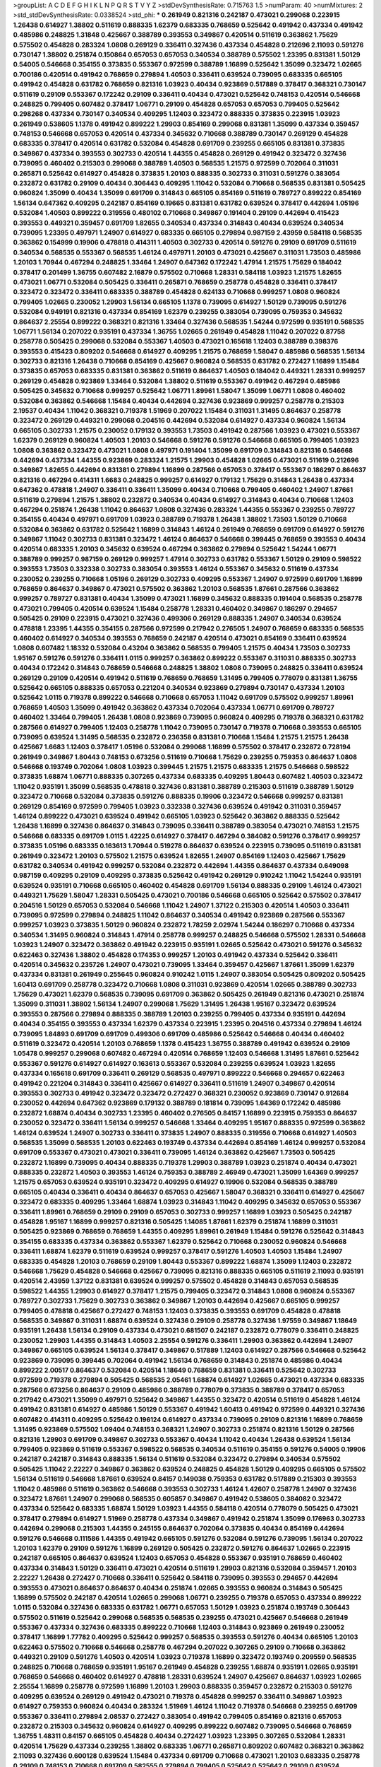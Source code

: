 >groupList:
A C D E F G H I K L
N P Q R S T V Y Z 
>stdDevSynthesisRate:
0.715763 1.5 
>numParam:
40
>numMixtures:
2
>std_stdDevSynthesisRate:
0.0338524
>std_phi:
***
0.261949 0.821316 0.242187 0.473021 0.299068 0.223915 1.26438 0.614927 1.38802 0.511619
0.888335 1.62379 0.683335 0.768659 0.525642 0.491942 0.437334 0.491942 0.485986 0.248825
1.31848 0.425667 0.388789 0.393553 0.349867 0.420514 0.511619 0.363862 1.75629 0.575502
0.454828 0.283324 1.0808 0.269129 0.336411 0.327436 0.437334 0.454828 0.212696 2.11093
0.591276 0.730147 1.38802 0.251874 0.150864 0.657053 0.657053 0.340534 0.388789 0.575502
1.23395 0.831381 1.50129 0.54005 0.546668 0.354155 0.373835 0.553367 0.972599 0.388789
1.16899 0.525642 1.35099 0.323472 1.02665 0.700186 0.420514 0.491942 0.768659 0.279894
1.40503 0.336411 0.639524 0.739095 0.683335 0.665105 0.491942 0.454828 0.631782 0.768659
0.821316 1.03923 0.40434 0.923869 0.517889 0.378417 0.368321 0.730147 0.511619 0.29109
0.553367 0.172242 0.29109 0.336411 0.40434 0.473021 0.525642 0.748153 0.420514 0.546668
0.248825 0.799405 0.607482 0.378417 1.06771 0.29109 0.454828 0.657053 0.657053 0.799405
0.525642 0.298268 0.437334 0.730147 0.340534 0.409295 1.12403 0.323472 0.888335 0.373835
0.223915 1.03923 0.261949 0.538605 1.1378 0.491942 0.899222 1.29903 0.854169 0.299068
0.831381 1.35099 0.437334 0.359457 0.748153 0.546668 0.657053 0.420514 0.437334 0.345632
0.710668 0.388789 0.730147 0.269129 0.454828 0.683335 0.378417 0.420514 0.631782 0.532084
0.454828 0.691709 0.239255 0.665105 0.831381 0.373835 0.349867 0.437334 0.393553 0.302733
0.420514 1.44355 0.454828 0.269129 0.491942 0.323472 0.327436 0.739095 0.460402 0.215303
0.299068 0.388789 1.40503 0.568535 1.21575 0.972599 0.702064 0.311031 0.265871 0.525642
0.614927 0.454828 0.373835 1.20103 0.888335 0.302733 0.311031 0.591276 0.383054 0.232872
0.631782 0.29109 0.40434 0.306443 0.409295 1.11042 0.532084 0.710668 0.568535 0.831381
0.505425 0.960824 1.35099 0.40434 1.35099 0.691709 0.314843 0.665105 0.854169 0.511619
0.789727 0.899222 0.854169 1.56134 0.647362 0.409295 0.242187 0.854169 0.19665 0.831381
0.631782 0.639524 0.378417 0.442694 1.05196 0.532084 1.40503 0.899222 0.319556 0.480102
0.710668 0.349867 0.191404 0.29109 0.442694 0.415423 0.393553 0.449321 0.359457 0.691709
1.82655 0.340534 0.437334 0.314843 0.40434 0.639524 0.340534 0.739095 1.23395 0.497971
1.24907 0.614927 0.683335 0.665105 0.279894 0.987159 2.43959 0.584118 0.568535 0.363862
0.154999 0.19906 0.478818 0.414311 1.40503 0.302733 0.420514 0.591276 0.29109 0.691709
0.511619 0.340534 0.568535 0.553367 0.568535 1.46124 0.497971 1.20103 0.473021 0.425667
0.311031 1.73503 0.485986 1.20103 1.70944 0.467294 0.248825 1.33464 1.24907 0.647362
0.172242 1.47914 1.21575 1.75629 0.184042 0.378417 0.201499 1.36755 0.607482 2.16879
0.575502 0.710668 1.28331 0.584118 1.03923 1.21575 1.82655 0.473021 1.06771 0.532084
0.505425 0.336411 0.265871 0.768659 0.258778 0.454828 0.336411 0.378417 0.323472 0.323472
0.336411 0.683335 0.388789 0.454828 0.624133 0.710668 0.999257 1.0808 0.960824 0.799405
1.02665 0.230052 1.29903 1.56134 0.665105 1.1378 0.739095 0.614927 1.50129 0.739095
0.591276 0.532084 0.949191 0.821316 0.437334 0.854169 1.62379 0.239255 0.383054 0.739095
0.759353 0.345632 0.864637 2.25554 0.899222 0.368321 0.821316 1.33464 0.327436 0.568535
1.54244 0.972599 0.935191 0.568535 1.06771 1.56134 0.207022 0.935191 0.437334 1.36755
1.02665 0.261949 0.454828 1.11042 0.207022 0.87758 0.258778 0.505425 0.299068 0.532084
0.553367 1.40503 0.473021 0.165618 1.12403 0.388789 0.398376 0.393553 0.415423 0.809202
0.546668 0.614927 0.409295 1.21575 0.768659 1.58047 0.485986 0.568535 1.56134 0.302733
0.821316 1.26438 0.710668 0.854169 0.425667 0.960824 0.568535 0.631782 0.272427 1.16899
1.15484 0.373835 0.657053 0.683335 0.831381 0.363862 0.511619 0.864637 1.40503 0.184042
0.449321 1.28331 0.999257 0.269129 0.454828 0.923869 1.33464 0.532084 1.38802 0.511619
0.553367 0.491942 0.467294 0.485986 0.505425 0.345632 0.710668 0.999257 0.525642 1.06771
1.89961 1.58047 1.35099 1.06771 1.0808 0.460402 0.532084 0.363862 0.546668 1.15484
0.40434 0.442694 0.327436 0.923869 0.999257 0.258778 0.215303 2.19537 0.40434 1.11042
0.368321 0.719378 1.51969 0.207022 1.15484 0.311031 1.31495 0.864637 0.258778 0.323472
0.269129 0.449321 0.299068 0.204516 0.442694 0.532084 0.614927 0.437334 0.960824 1.56134
0.665105 0.302733 1.21575 0.230052 0.179132 0.393553 1.73503 0.491942 0.287566 1.03923
0.473021 0.553367 1.62379 0.269129 0.960824 1.40503 1.20103 0.546668 0.591276 0.591276
0.546668 0.665105 0.799405 1.03923 1.0808 0.363862 0.323472 0.473021 1.0808 0.497971
0.191404 1.35099 0.691709 0.314843 0.821316 0.546668 0.442694 0.437334 1.44355 0.923869
0.283324 1.21575 1.29903 0.454828 1.02665 0.473021 0.511619 0.212696 0.349867 1.82655
0.442694 0.831381 0.279894 1.16899 0.287566 0.657053 0.378417 0.553367 0.186297 0.864637
0.821316 0.467294 0.414311 1.6683 0.248825 0.999257 0.614927 0.179132 1.75629 0.314843
1.26438 0.437334 0.647362 0.478818 1.24907 0.336411 0.336411 1.35099 0.40434 0.710668
0.799405 0.460402 1.24907 1.87661 0.511619 0.279894 1.21575 1.38802 0.232872 0.340534
0.40434 0.614927 0.314843 0.40434 0.710668 1.12403 0.467294 0.251874 1.26438 1.11042
0.864637 1.0808 0.327436 0.283324 1.44355 0.553367 0.239255 0.789727 0.354155 0.40434
0.497971 0.691709 1.03923 0.388789 0.719378 1.26438 1.38802 1.73503 1.50129 0.710668
0.532084 0.363862 0.631782 0.525642 1.16899 0.314843 1.46124 0.261949 0.768659 0.691709
0.614927 0.591276 0.349867 1.11042 0.302733 0.831381 0.323472 1.46124 0.864637 0.546668
0.399445 0.768659 0.393553 0.40434 0.420514 0.683335 1.20103 0.345632 0.639524 0.467294
0.363862 0.279894 0.525642 1.54244 1.06771 0.388789 0.999257 0.987159 0.269129 0.999257
1.47914 0.302733 0.631782 0.553367 1.50129 0.29109 0.598522 0.393553 1.73503 0.332338
0.302733 0.383054 0.393553 1.46124 0.553367 0.345632 0.511619 0.437334 0.230052 0.239255
0.710668 1.05196 0.269129 0.302733 0.409295 0.553367 1.24907 0.972599 0.691709 1.16899
0.768659 0.864637 0.349867 0.473021 0.575502 0.363862 1.20103 0.568535 1.87661 0.287566
0.363862 0.999257 0.789727 0.831381 0.40434 1.35099 0.473021 1.16899 0.345632 0.888335
0.191404 0.568535 0.258778 0.473021 0.799405 0.420514 0.639524 1.15484 0.258778 1.28331
0.460402 0.349867 0.186297 0.294657 0.505425 0.29109 0.223915 0.473021 0.327436 0.499306
0.269129 0.888335 1.24907 0.340534 0.639524 0.478818 1.23395 1.44355 0.354155 0.287566
0.972599 0.217942 0.276505 1.24907 0.768659 0.683335 0.568535 0.460402 0.614927 0.340534
0.393553 0.768659 0.242187 0.420514 0.473021 0.854169 0.336411 0.639524 1.0808 0.607482
1.18332 0.532084 0.43204 0.363862 0.568535 0.799405 1.21575 0.40434 1.73503 0.302733
1.95167 0.591276 0.591276 0.336411 1.0115 0.999257 0.363862 0.899222 0.553367 0.311031
0.888335 0.302733 0.40434 0.172242 0.314843 0.768659 0.546668 0.248825 1.38802 1.0808
0.739095 0.248825 0.336411 0.639524 0.269129 0.29109 0.420514 0.491942 0.511619 0.768659
0.768659 1.31495 0.799405 0.778079 0.831381 1.36755 0.525642 0.665105 0.888335 0.657053
0.221204 0.340534 0.923869 0.279894 0.730147 0.437334 1.20103 0.525642 1.0115 0.719378
0.899222 0.546668 0.710668 0.657053 1.11042 0.691709 0.575502 0.999257 1.89961 0.768659
1.40503 1.35099 0.491942 0.363862 0.437334 0.702064 0.437334 1.06771 0.691709 0.789727
0.460402 1.33464 0.799405 1.26438 1.0808 0.923869 0.739095 0.960824 0.409295 0.719378
0.368321 0.631782 0.287566 0.614927 0.799405 1.12403 0.258778 1.11042 0.739095 0.730147
0.719378 0.710668 0.393553 0.665105 0.739095 0.639524 1.31495 0.568535 0.232872 0.236358
0.831381 0.710668 1.15484 1.21575 1.21575 1.26438 0.425667 1.6683 1.12403 0.378417
1.05196 0.532084 0.299068 1.16899 0.575502 0.378417 0.232872 0.728194 0.261949 0.349867
1.80443 0.748153 0.673256 0.511619 0.710668 1.75629 0.239255 0.759353 0.864637 1.0808
0.546668 0.193749 0.702064 1.0808 1.03923 0.399445 1.21575 1.21575 0.683335 1.21575
0.546668 0.598522 0.373835 1.68874 1.06771 0.888335 0.307265 0.437334 0.683335 0.409295
1.80443 0.607482 1.40503 0.323472 1.11042 0.935191 1.35099 0.568535 0.478818 0.327436
0.831381 0.388789 0.215303 0.511619 0.388789 1.50129 0.323472 0.710668 0.532084 0.373835
0.591276 0.888335 0.19906 0.323472 0.546668 0.999257 0.831381 0.269129 0.854169 0.972599
0.799405 1.03923 0.332338 0.327436 0.639524 0.491942 0.311031 0.359457 1.46124 0.899222
0.473021 0.639524 0.491942 0.665105 1.03923 0.525642 0.363862 0.888335 0.525642 1.26438
1.16899 0.327436 0.864637 0.314843 0.739095 0.336411 0.388789 0.383054 0.473021 0.748153
1.21575 0.546668 0.683335 0.691709 1.0115 1.42225 0.614927 0.378417 0.467294 0.384082
0.591276 0.378417 0.999257 0.373835 1.05196 0.683335 0.163613 1.70944 0.519278 0.864637
0.639524 0.223915 0.739095 0.511619 0.831381 0.261949 0.323472 1.20103 0.575502 1.21575
0.639524 1.82655 1.24907 0.854169 1.12403 0.425667 1.75629 0.631782 0.340534 0.491942
0.999257 0.532084 0.232872 0.442694 1.44355 0.864637 0.437334 0.649098 0.987159 0.409295
0.29109 0.409295 0.373835 0.525642 0.491942 0.269129 0.910242 1.11042 1.54244 0.935191
0.639524 0.935191 0.710668 0.665105 0.460402 0.454828 0.691709 1.56134 0.888335 0.29109
1.46124 0.473021 0.449321 1.75629 1.58047 1.28331 0.505425 0.473021 0.700186 0.546668
0.665105 0.525642 0.575502 0.378417 0.204516 1.50129 0.657053 0.532084 0.546668 1.11042
1.24907 1.37122 0.215303 0.420514 1.40503 0.336411 0.739095 0.972599 0.279894 0.248825
1.11042 0.864637 0.340534 0.491942 0.923869 0.287566 0.553367 0.999257 1.03923 0.373835
1.50129 0.960824 0.232872 1.78259 2.02974 1.54244 0.186297 0.710668 0.437334 0.340534
1.31495 0.960824 0.314843 1.47914 0.258778 0.999257 0.248825 0.546668 0.575502 1.28331
0.546668 1.03923 1.24907 0.323472 0.363862 0.491942 0.223915 0.935191 1.02665 0.525642
0.473021 0.591276 0.345632 0.622463 0.327436 1.38802 0.454828 0.174353 0.999257 1.20103
0.491942 0.437334 0.525642 0.336411 0.420514 0.345632 0.235726 1.24907 0.473021 0.739095
1.33464 0.359457 0.425667 1.87661 1.35099 1.62379 0.437334 0.831381 0.261949 0.255645
0.960824 0.910242 1.0115 1.24907 0.383054 0.505425 0.809202 0.505425 1.60413 0.691709
0.258778 0.323472 0.710668 1.0808 0.311031 0.923869 0.420514 1.02665 0.388789 0.302733
1.75629 0.473021 1.62379 0.568535 0.739095 0.691709 0.363862 0.505425 0.261949 0.821316
0.473021 0.251874 1.35099 0.311031 1.38802 1.56134 1.24907 0.299068 1.75629 1.31495
1.26438 1.95167 0.323472 0.639524 0.393553 0.287566 0.279894 0.888335 0.388789 1.20103
0.239255 0.799405 0.437334 0.935191 0.442694 0.40434 0.354155 0.393553 0.437334 1.62379
0.437334 0.223915 1.23395 0.204516 0.437334 0.279894 1.46124 0.739095 1.84893 0.691709
0.691709 0.499306 0.691709 0.485986 0.525642 0.546668 0.40434 0.460402 0.511619 0.323472
0.420514 1.20103 0.768659 1.1378 0.415423 1.36755 0.388789 0.491942 0.639524 0.29109
1.05478 0.999257 0.299068 0.607482 0.467294 0.420514 0.768659 1.12403 0.546668 1.31495
1.87661 0.525642 0.553367 0.591276 0.614927 0.614927 0.163613 0.553367 0.532084 0.239255
0.639524 1.03923 1.82655 0.437334 0.165618 0.691709 0.336411 0.269129 0.568535 0.497971
0.899222 0.546668 0.294657 0.622463 0.491942 0.221204 0.314843 0.336411 0.425667 0.614927
0.336411 0.511619 1.24907 0.349867 0.420514 0.393553 0.302733 0.491942 0.323472 0.323472
0.272427 0.368321 0.230052 0.923869 0.730147 0.912684 0.230052 0.442694 0.647362 0.923869
0.179132 0.388789 0.181814 0.739095 1.64369 0.172242 0.485986 0.232872 1.68874 0.40434
0.302733 1.23395 0.460402 0.276505 0.84157 1.16899 0.223915 0.759353 0.864637 0.230052
0.323472 0.336411 1.56134 0.999257 0.546668 1.33464 0.409295 1.95167 0.888335 0.972599
0.363862 1.46124 0.639524 1.24907 0.302733 0.336411 0.373835 1.24907 0.888335 0.319556
0.710668 0.614927 1.40503 0.568535 1.35099 0.568535 1.20103 0.622463 0.193749 0.437334
0.442694 0.854169 1.46124 0.999257 0.532084 0.691709 0.553367 0.473021 0.473021 0.336411
0.739095 1.46124 0.363862 0.425667 1.73503 0.505425 0.232872 1.16899 0.739095 0.40434
0.888335 0.719378 1.29903 0.388789 1.03923 0.251874 0.40434 0.473021 0.888335 0.232872
1.40503 0.393553 1.46124 0.759353 0.388789 2.46949 0.473021 1.35099 1.64369 0.999257
1.21575 0.657053 0.639524 0.935191 0.323472 0.409295 0.614927 0.19906 0.532084 0.568535
0.388789 0.665105 0.40434 0.336411 0.40434 0.864637 0.657053 0.425667 1.58047 0.368321
0.336411 0.614927 0.425667 0.323472 0.683335 0.409295 1.33464 1.68874 1.03923 0.314843
1.11042 0.409295 0.345632 0.657053 0.553367 0.336411 1.89961 0.768659 0.29109 0.29109
0.657053 0.302733 0.999257 1.16899 1.03923 0.505425 0.242187 0.454828 1.95167 1.16899
0.999257 0.821316 0.505425 1.14085 1.87661 1.62379 0.251874 1.16899 0.311031 0.505425
0.923869 0.768659 0.768659 1.44355 0.409295 1.89961 0.261949 1.15484 0.591276 0.525642
0.314843 0.354155 0.683335 0.437334 0.363862 0.553367 1.62379 0.525642 0.710668 0.230052
0.960824 0.546668 0.336411 1.68874 1.62379 0.511619 0.639524 0.999257 0.378417 0.591276
1.40503 1.40503 1.15484 1.24907 0.683335 0.454828 1.20103 0.768659 0.29109 1.80443
0.553367 0.899222 1.68874 1.35099 1.12403 0.232872 0.546668 1.75629 0.454828 0.546668
0.425667 0.739095 0.821316 0.888335 0.665105 0.511619 2.11093 0.935191 0.420514 2.43959
1.37122 0.831381 0.639524 0.999257 0.575502 0.454828 0.314843 0.657053 0.568535 0.598522
1.44355 1.29903 0.614927 0.378417 1.21575 0.799405 0.323472 0.314843 1.0808 0.960824
0.553367 0.789727 0.302733 1.75629 0.302733 0.363862 0.349867 1.20103 0.442694 0.425667
0.665105 0.999257 0.799405 0.478818 0.425667 0.272427 0.748153 1.12403 0.373835 0.393553
0.691709 0.454828 0.478818 0.568535 0.349867 0.311031 1.68874 0.639524 0.327436 0.29109
0.258778 0.327436 1.97559 0.349867 1.18649 0.935191 1.26438 1.56134 0.29109 0.437334
0.473021 0.681507 0.242187 0.232872 0.778079 0.336411 0.248825 0.230052 1.29903 1.44355
0.314843 1.40503 2.25554 0.591276 0.336411 1.29903 0.363862 0.442694 1.24907 0.349867
0.665105 0.639524 1.56134 0.378417 0.349867 0.517889 1.12403 0.614927 0.287566 0.546668
0.525642 0.923869 0.739095 0.399445 0.702064 0.491942 1.56134 0.768659 0.314843 0.251874
0.485986 0.40434 0.899222 2.00517 0.864637 0.532084 0.420514 1.18649 0.768659 0.831381
0.336411 0.525642 0.302733 0.972599 0.719378 0.279894 0.505425 0.568535 2.05461 1.68874
0.614927 1.02665 0.473021 0.437334 0.683335 0.287566 0.673256 0.864637 0.29109 0.485986
0.388789 0.778079 0.373835 0.388789 0.378417 0.657053 0.217942 0.473021 1.35099 0.497971
0.525642 0.349867 1.44355 0.323472 0.420514 0.511619 0.454828 1.46124 0.491942 0.831381
0.614927 0.485986 1.50129 0.553367 0.491942 1.60413 0.491942 0.972599 0.449321 0.327436
0.607482 0.414311 0.409295 0.525642 0.196124 0.614927 0.437334 0.739095 0.29109 0.821316
1.16899 0.768659 1.31495 0.923869 0.575502 1.09404 0.748153 0.368321 1.24907 0.302733
0.251874 0.821316 1.50129 0.287566 0.821316 1.29903 0.691709 0.349867 0.302733 0.553367
0.40434 1.11042 0.40434 1.26438 0.639524 1.56134 0.799405 0.923869 0.511619 0.553367
0.598522 0.568535 0.340534 0.511619 0.354155 0.591276 0.54005 0.19906 0.242187 0.242187
0.314843 0.888335 1.56134 0.511619 0.532084 0.323472 0.279894 0.340534 0.575502 0.505425
1.11042 2.22227 0.349867 0.363862 0.639524 0.248825 0.454828 1.50129 0.409295 0.665105
0.575502 1.56134 0.511619 0.546668 1.87661 0.639524 0.84157 0.149038 0.759353 0.631782
0.517889 0.215303 0.393553 1.11042 0.485986 0.511619 0.363862 0.546668 0.393553 0.302733
1.46124 1.42607 0.258778 1.24907 0.327436 0.323472 1.87661 1.24907 0.299068 0.568535
0.605857 0.349867 0.491942 0.538605 0.384082 0.323472 0.437334 0.525642 0.683335 1.68874
1.50129 1.03923 1.44355 0.584118 0.420514 0.778079 0.505425 0.473021 0.378417 0.279894
0.614927 1.51969 0.258778 0.437334 0.349867 0.491942 0.251874 1.35099 0.176963 0.302733
0.442694 0.299068 0.215303 1.44355 0.245155 0.864637 0.702064 0.373835 0.40434 0.854169
0.442694 0.591276 0.546668 0.111586 1.44355 0.491942 0.665105 0.591276 0.532084 0.591276
0.739095 1.56134 0.207022 1.20103 1.62379 0.29109 0.591276 1.16899 0.269129 0.505425
0.232872 0.591276 0.864637 1.02665 0.223915 0.242187 0.665105 0.864637 0.639524 1.12403
0.657053 0.454828 0.553367 0.935191 0.768659 0.460402 0.437334 0.314843 1.50129 0.336411
0.473021 0.420514 0.511619 1.29903 0.821316 0.532084 0.359457 1.20103 2.22227 1.26438
0.272427 0.710668 0.336411 0.525642 0.584118 0.739095 0.393553 0.294657 0.442694 0.393553
0.473021 0.864637 0.864637 0.40434 0.251874 1.02665 0.393553 0.960824 0.314843 0.505425
1.16899 0.575502 0.242187 0.420514 1.02665 0.299068 1.06771 0.239255 0.719378 0.657053
0.437334 0.899222 1.0115 0.532084 0.327436 0.683335 0.631782 1.06771 0.657053 1.50129
1.03923 0.251874 0.193749 0.306443 0.575502 0.511619 0.525642 0.299068 0.568535 0.568535
0.239255 0.473021 0.425667 0.546668 0.261949 0.553367 0.437334 0.327436 0.683335 0.899222
0.710668 1.12403 0.314843 0.923869 0.261949 0.230052 0.378417 1.16899 1.77782 0.409295
0.525642 0.999257 0.568535 0.393553 0.591276 0.40434 0.665105 1.20103 0.622463 0.575502
0.710668 0.546668 0.258778 0.467294 0.207022 0.307265 0.29109 0.710668 0.363862 0.449321
0.29109 0.591276 1.40503 0.420514 1.03923 0.719378 1.16899 0.323472 0.193749 0.209559
0.568535 0.248825 0.710668 0.768659 0.935191 1.95167 0.261949 0.454828 0.239255 1.68874
0.935191 1.02665 0.935191 0.768659 0.546668 0.460402 0.614927 0.478818 1.28331 0.639524
1.24907 0.425667 0.864637 1.03923 1.02665 2.25554 1.16899 0.258778 0.972599 1.16899
1.20103 1.29903 0.888335 0.359457 0.232872 0.215303 0.591276 0.409295 0.639524 0.269129
0.491942 0.473021 0.719378 0.454828 0.999257 0.336411 0.349867 1.03923 0.614927 0.759353
0.960824 0.40434 0.283324 1.51969 1.46124 1.11042 0.719378 0.546668 0.239255 0.691709
0.553367 0.336411 0.279894 2.08537 0.272427 0.383054 0.491942 0.799405 0.854169 0.821316
0.657053 0.232872 0.215303 0.345632 0.960824 0.614927 0.409295 0.899222 0.607482 0.739095
0.546668 0.768659 1.36755 1.48311 0.84157 0.665105 0.454828 0.40434 0.272427 1.03923
1.23395 0.307265 0.532084 1.28331 0.420514 1.75629 0.437334 0.239255 1.38802 0.683335
1.06771 0.265871 0.809202 0.607482 0.368321 0.363862 2.11093 0.327436 0.600128 0.639524
1.15484 0.437334 0.691709 0.710668 0.473021 1.20103 0.683335 0.258778 0.29109 0.748153
0.710668 0.691709 0.582555 0.279894 0.799405 0.525642 0.525642 0.29109 0.639524 0.319556
0.657053 1.12403 0.591276 0.261949 0.748153 0.657053 0.553367 0.425667 0.719378 0.584118
0.279894 1.51969 1.44355 1.12403 0.972599 0.972599 0.151269 0.314843 0.378417 0.454828
0.649098 0.40434 0.336411 0.258778 0.497971 1.0808 0.584118 1.31495 0.491942 1.21575
1.21575 0.437334 1.29903 0.261949 1.20103 0.19665 0.888335 0.363862 0.639524 0.546668
0.553367 1.02665 0.29109 0.631782 0.631782 0.442694 1.58047 1.38802 0.454828 1.15484
0.269129 0.768659 0.420514 0.710668 0.323472 0.383054 2.05461 1.51969 0.460402 0.960824
1.21575 1.58047 0.591276 0.276505 0.972599 0.923869 0.287566 0.768659 0.511619 0.923869
0.683335 0.251874 0.691709 1.40503 0.242187 0.748153 0.821316 0.768659 1.58047 0.739095
0.29109 0.442694 0.388789 0.336411 0.258778 0.584118 0.363862 0.809202 0.388789 0.258778
0.283324 0.949191 0.821316 0.768659 1.62379 0.242187 0.768659 1.24907 0.789727 0.491942
1.23065 0.311031 0.614927 0.538605 0.614927 0.299068 0.473021 0.739095 0.318701 1.78259
0.568535 0.739095 0.323472 0.467294 0.532084 0.631782 0.454828 1.75629 0.591276 0.888335
0.378417 0.759353 1.06771 0.354155 0.393553 0.373835 0.294657 0.854169 1.23395 1.6683
1.46124 0.972599 0.302733 0.505425 0.299068 0.323472 1.71402 1.73503 0.442694 0.420514
1.23395 2.00517 0.29109 0.999257 0.454828 0.349867 0.437334 1.82655 0.568535 0.553367
0.553367 1.20103 0.311031 0.363862 0.622463 0.29109 1.0808 0.349867 1.21575 1.89961
0.363862 0.232872 0.614927 0.478818 0.467294 0.425667 0.691709 0.261949 0.473021 1.03923
0.336411 0.511619 0.525642 1.20103 0.768659 0.568535 0.230052 1.75629 0.960824 0.287566
0.258778 0.657053 0.497971 0.665105 0.248825 0.204516 0.425667 0.454828 0.359457 0.485986
0.437334 0.248825 0.186297 0.912684 1.09404 0.323472 0.349867 1.24907 0.691709 1.82655
0.491942 0.302733 0.454828 0.420514 0.420514 1.15484 0.575502 0.960824 0.378417 0.591276
0.242187 0.299068 0.575502 0.485986 0.409295 0.935191 0.584118 0.363862 0.393553 0.409295
0.799405 1.15484 1.60413 0.232872 0.449321 1.35099 0.854169 1.03923 1.6683 1.15484
0.467294 0.378417 0.719378 0.575502 1.40503 0.568535 0.532084 0.511619 1.56134 0.409295
0.505425 0.212696 0.831381 0.960824 0.261949 0.702064 0.454828 0.759353 0.473021 1.03923
0.258778 1.0808 0.546668 0.799405 1.44355 1.58047 0.631782 0.614927 0.279894 0.525642
0.349867 0.525642 0.935191 0.232872 0.972599 0.999257 0.768659 1.80443 0.279894 0.425667
0.657053 0.425667 0.614927 0.425667 0.409295 0.467294 0.302733 0.546668 0.864637 0.768659
0.302733 0.923869 0.657053 0.349867 0.899222 1.35099 0.657053 1.62379 0.248825 0.363862
0.864637 0.607482 0.454828 0.799405 0.311031 0.223915 1.15484 0.467294 0.532084 1.06771
0.420514 0.831381 0.349867 0.821316 0.261949 0.910242 0.336411 0.899222 1.29903 0.378417
0.279894 0.323472 0.332338 1.75629 0.854169 0.336411 1.33464 0.311031 1.11042 0.269129
1.36755 0.454828 1.0808 0.279894 0.454828 0.442694 0.491942 1.24907 0.354155 0.302733
0.332338 0.710668 0.768659 0.748153 1.20103 0.831381 1.31495 0.799405 0.821316 0.710668
0.683335 1.38802 1.73503 0.665105 1.56134 0.710668 0.532084 0.473021 0.491942 1.95167
0.454828 0.420514 0.525642 0.831381 0.442694 1.6683 1.97559 0.176963 1.03923 1.51969
1.16899 1.11042 0.665105 1.31495 1.82655 0.768659 0.349867 0.799405 0.414311 0.568535
0.269129 0.378417 0.437334 1.75629 0.40434 0.768659 0.299068 0.710668 1.82655 0.393553
0.568535 0.665105 1.87661 0.923869 1.62379 0.505425 0.437334 0.449321 0.831381 0.87758
0.393553 0.368321 0.336411 0.614927 0.454828 0.409295 1.03923 0.340534 0.691709 0.505425
0.415423 0.159248 0.473021 0.614927 0.511619 0.248825 0.480102 0.719378 1.28331 0.269129
0.29109 0.568535 1.21575 1.0808 1.82655 0.311031 0.485986 0.748153 1.89961 0.614927
1.0808 0.546668 0.614927 0.912684 0.242187 0.768659 0.467294 0.327436 0.607482 0.683335
1.35099 0.525642 0.165618 0.193749 1.75629 0.287566 0.221204 1.73503 0.154999 0.319556
0.454828 1.44355 0.532084 0.768659 0.999257 0.553367 1.50129 0.546668 0.960824 0.778079
0.478818 0.561652 0.460402 1.28331 0.29109 0.665105 0.393553 0.639524 0.232872 0.809202
0.691709 0.354155 0.739095 0.935191 0.311031 2.28318 0.191404 0.691709 0.553367 0.575502
0.899222 0.294657 0.607482 1.16899 0.425667 0.525642 1.16899 0.575502 0.314843 0.239255
0.631782 0.409295 0.245155 0.43204 1.16899 0.607482 0.575502 1.06771 0.665105 0.639524
0.491942 0.768659 0.388789 0.359457 1.0808 0.393553 1.0808 0.491942 0.532084 1.56134
0.473021 0.473021 0.473021 0.935191 1.0808 0.437334 0.454828 0.821316 0.179132 0.657053
0.265871 0.467294 0.327436 1.16899 1.42225 1.73503 0.415423 1.06771 0.363862 1.62379
0.505425 0.960824 0.614927 0.212696 0.460402 0.710668 0.239255 0.378417 1.51969 0.972599
0.276505 0.831381 0.748153 0.768659 0.821316 0.710668 0.223915 0.888335 0.622463 0.639524
0.311031 0.999257 0.340534 0.546668 0.598522 0.491942 0.29109 0.582555 0.910242 0.349867
0.449321 0.553367 0.29109 1.15484 0.864637 0.525642 0.478818 0.207022 0.378417 0.831381
0.425667 0.40434 0.505425 0.691709 0.473021 0.287566 0.614927 0.378417 1.51969 0.799405
0.393553 1.38802 1.58047 0.393553 0.768659 0.388789 0.683335 0.336411 0.854169 0.598522
0.349867 0.799405 0.710668 2.1368 1.24907 0.19665 0.388789 1.26438 0.491942 0.888335
0.485986 0.420514 0.29109 0.511619 0.553367 0.831381 0.591276 0.739095 0.276505 0.221204
0.491942 0.314843 0.730147 0.499306 0.269129 0.525642 0.388789 0.719378 0.420514 0.314843
0.864637 0.710668 1.26438 0.239255 1.16899 0.454828 1.06771 0.269129 0.437334 0.261949
0.332338 1.1378 0.525642 0.591276 0.683335 0.864637 1.21575 1.0808 0.393553 0.327436
0.525642 1.50129 0.383054 0.40434 0.491942 0.221204 1.38802 1.40503 1.58047 0.778079
0.485986 0.336411 0.306443 0.420514 1.82655 0.420514 0.719378 0.373835 1.0808 0.473021
1.15484 1.46124 0.454828 0.691709 0.647362 1.16899 0.437334 0.318701 0.336411 0.437334
0.336411 0.302733 1.40503 0.657053 0.420514 0.248825 0.378417 0.553367 1.47914 1.75629
0.710668 1.09698 0.368321 1.38802 0.584118 0.230052 0.768659 1.31495 0.511619 1.85389
0.191404 0.311031 0.999257 1.62379 1.15484 0.768659 0.454828 1.24907 0.864637 0.719378
0.739095 1.24907 0.111586 0.739095 0.239255 0.511619 0.710668 0.19906 1.20103 0.230052
1.29903 0.864637 1.02665 0.491942 0.409295 0.960824 0.665105 0.420514 0.437334 0.525642
0.622463 0.665105 0.223915 0.657053 0.239255 1.12403 0.831381 1.68874 1.44355 1.06771
0.575502 1.03923 0.467294 0.768659 0.631782 0.283324 1.89961 0.349867 0.821316 1.20103
0.821316 0.491942 0.442694 0.242187 0.568535 0.378417 1.03923 0.639524 0.473021 0.935191
0.207022 0.223915 0.340534 0.442694 0.327436 0.864637 1.12403 0.591276 0.242187 0.831381
0.251874 0.473021 0.532084 0.517889 0.739095 0.614927 0.568535 0.691709 0.768659 0.393553
1.0115 0.591276 0.223915 0.768659 0.302733 1.80443 0.584118 0.378417 0.420514 0.373835
0.935191 1.06771 0.546668 0.420514 0.209559 1.35099 0.299068 1.29903 1.68874 0.239255
0.327436 0.899222 1.38802 0.511619 0.657053 0.191404 0.821316 0.491942 0.702064 0.425667
0.888335 0.311031 0.584118 0.665105 1.1378 0.388789 0.473021 1.15484 0.960824 1.29903
0.373835 0.591276 0.831381 0.960824 0.393553 1.84893 1.20103 0.373835 1.62379 0.748153
0.799405 1.11042 0.730147 1.23395 0.598522 0.491942 0.639524 1.03923 0.568535 0.204516
0.287566 0.359457 0.473021 0.420514 0.505425 0.215303 0.454828 0.454828 0.437334 0.473021
0.691709 0.454828 0.239255 0.710668 0.336411 0.420514 0.960824 0.460402 1.56134 0.323472
0.719378 0.409295 0.691709 0.888335 0.378417 0.546668 0.665105 1.16899 0.193749 0.923869
0.639524 0.999257 1.20103 1.20103 1.56134 1.0808 0.639524 0.340534 0.710668 0.935191
0.899222 0.460402 0.935191 0.388789 0.960824 0.276505 0.323472 0.505425 0.373835 0.442694
0.614927 0.691709 0.854169 0.425667 0.279894 0.923869 0.437334 1.0808 0.657053 0.319556
0.719378 0.454828 0.553367 0.739095 1.0115 0.864637 1.29903 0.647362 0.923869 0.354155
0.40434 0.437334 1.15484 0.242187 0.584118 0.665105 0.546668 0.525642 0.778079 0.532084
0.999257 0.683335 1.24907 0.505425 0.398376 0.532084 0.748153 0.591276 0.398376 0.607482
0.639524 0.460402 0.591276 1.0808 0.999257 0.340534 1.42225 0.425667 0.258778 0.532084
1.33464 0.378417 0.719378 1.56134 1.12403 1.46124 1.82655 1.0808 0.230052 0.261949
0.242187 0.299068 0.40434 1.05196 1.68874 0.311031 0.591276 1.11042 0.279894 1.62379
0.239255 0.935191 1.68874 1.56134 0.460402 0.191404 0.302733 0.437334 0.54005 0.354155
0.864637 0.710668 1.29903 0.336411 0.511619 0.258778 0.831381 0.899222 0.223915 1.68874
0.799405 1.35099 2.46949 1.20103 0.161199 0.454828 0.491942 0.710668 0.511619 0.639524
1.0808 1.28331 0.437334 0.302733 0.363862 0.378417 0.191404 0.336411 0.591276 0.598522
0.739095 0.799405 0.258778 0.409295 0.378417 0.719378 0.591276 0.302733 0.739095 0.414311
0.12896 0.799405 0.276505 0.340534 0.276505 0.999257 0.449321 0.442694 1.1378 0.864637
0.349867 0.568535 1.50129 0.251874 0.864637 1.56134 1.0115 0.454828 0.248825 1.16899
0.302733 0.710668 0.683335 0.888335 1.29903 1.23395 1.56134 0.691709 0.269129 0.491942
1.6683 0.327436 0.363862 0.972599 0.251874 0.553367 0.525642 1.03923 0.40434 0.739095
0.437334 0.354155 1.0808 0.132494 0.923869 1.20103 0.340534 0.349867 1.38802 1.20103
0.261949 0.420514 0.449321 0.639524 0.739095 0.532084 1.38802 0.261949 0.912684 0.40434
0.821316 1.38802 1.82655 1.46124 0.336411 1.29903 1.06771 1.44355 0.279894 0.525642
0.614927 0.437334 0.378417 1.11042 0.584118 0.639524 0.467294 0.491942 0.739095 0.363862
0.739095 0.215303 0.491942 0.378417 0.546668 0.327436 0.204516 1.0808 0.223915 1.46124
0.614927 0.307265 0.710668 0.378417 0.639524 0.568535 0.899222 0.614927 1.58047 0.899222
0.265871 1.0808 0.657053 0.454828 1.29903 0.759353 0.854169 0.287566 0.425667 0.568535
0.768659 1.11042 0.261949 0.657053 0.639524 0.598522 0.442694 0.568535 0.710668 0.739095
0.179132 0.454828 0.719378 0.302733 0.719378 0.311031 0.363862 0.349867 0.960824 0.29109
1.0115 0.614927 0.314843 0.242187 1.35099 1.82655 1.06771 0.568535 0.607482 0.491942
0.631782 0.614927 0.899222 1.11042 0.568535 1.56134 0.153123 0.789727 0.799405 0.665105
0.614927 1.80443 1.16899 1.24907 0.40434 0.299068 0.473021 0.323472 1.50129 0.336411
1.68874 1.56134 0.854169 0.505425 0.768659 0.420514 0.319556 0.591276 0.546668 1.73503
0.261949 0.314843 0.831381 1.29903 1.75629 0.739095 0.251874 1.40503 0.287566 0.388789
0.511619 0.665105 0.598522 0.420514 0.414311 0.188581 0.251874 1.51969 1.28331 0.598522
0.639524 1.03923 0.799405 1.82655 0.710668 0.242187 0.269129 0.223915 0.87758 0.437334
0.923869 1.82655 0.467294 0.739095 0.799405 0.789727 0.239255 1.02665 0.546668 0.399445
1.73503 0.546668 0.546668 0.248825 0.568535 0.373835 1.44355 1.92804 0.378417 0.532084
0.809202 0.614927 0.485986 0.702064 0.442694 1.02665 0.843827 0.359457 0.363862 0.639524
0.311031 0.287566 0.553367 0.184042 0.691709 0.631782 1.95167 0.923869 0.546668 0.854169
0.553367 0.283324 1.40503 0.442694 1.50129 1.40503 0.497971 0.768659 0.691709 1.75629
0.821316 1.40503 0.409295 0.614927 0.29109 0.409295 0.683335 0.553367 0.425667 0.739095
0.473021 0.473021 0.710668 1.48311 0.331449 1.95167 0.591276 0.306443 0.739095 0.591276
0.912684 0.505425 0.999257 0.999257 1.68874 0.409295 1.03923 0.691709 1.68874 1.50129
0.221204 0.302733 1.06771 0.363862 0.864637 1.73503 0.332338 0.215303 0.525642 1.35099
0.19906 0.568535 0.232872 0.299068 1.15484 1.20103 0.622463 0.730147 0.437334 0.336411
1.58047 0.739095 0.584118 0.217942 0.473021 0.393553 0.420514 0.511619 0.768659 0.201499
0.378417 0.84157 0.912684 0.359457 0.665105 0.972599 0.691709 0.29109 1.12403 0.546668
0.239255 0.525642 0.999257 0.235726 0.272427 0.799405 0.864637 1.24907 0.311031 0.323472
0.683335 0.768659 0.607482 0.691709 0.302733 0.799405 0.799405 1.58047 0.960824 1.29903
0.960824 1.0808 1.51969 0.409295 0.639524 1.11042 0.420514 0.454828 0.999257 0.511619
0.454828 1.16899 1.62379 0.553367 0.232872 0.546668 0.657053 0.491942 0.279894 0.497971
0.302733 0.287566 1.16899 0.261949 0.437334 0.778079 0.454828 1.58047 0.546668 0.728194
0.591276 0.272427 0.363862 0.373835 0.499306 0.87758 0.665105 0.491942 0.631782 1.0808
0.987159 1.80443 0.631782 1.16899 0.473021 1.16899 0.193749 0.454828 0.349867 0.340534
0.478818 0.511619 0.899222 0.454828 0.710668 0.631782 0.420514 0.864637 0.505425 0.340534
0.568535 1.24907 0.553367 0.568535 1.26438 0.373835 0.888335 0.163175 0.614927 1.62379
0.43204 0.639524 1.20103 0.607482 0.460402 0.575502 0.657053 0.864637 1.46124 1.14085
0.923869 0.631782 0.511619 0.999257 1.40503 1.12403 0.323472 0.393553 1.42225 0.378417
0.467294 0.323472 0.691709 1.44355 0.657053 0.719378 1.35099 2.56827 0.388789 0.29109
1.46124 0.525642 1.50129 2.85398 1.12403 0.561652 0.591276 0.473021 0.799405 0.691709
0.388789 0.665105 0.923869 0.598522 0.425667 0.607482 0.525642 1.44355 0.639524 0.831381
0.336411 0.657053 0.19906 0.327436 1.20103 0.311031 0.327436 1.29903 0.242187 0.491942
0.251874 1.09698 1.46124 0.591276 1.03923 0.454828 0.340534 0.393553 0.553367 0.614927
0.420514 0.875233 0.306443 0.831381 0.960824 1.03923 0.999257 0.949191 0.393553 0.748153
0.739095 1.16899 0.454828 1.16899 0.864637 0.193749 0.269129 0.665105 0.639524 0.485986
1.11042 1.0239 0.491942 0.279894 0.258778 1.51969 0.505425 0.789727 0.437334 0.207022
0.532084 0.683335 0.665105 0.378417 0.349867 0.665105 0.665105 0.378417 0.383054 0.575502
0.899222 0.739095 0.276505 0.393553 0.639524 0.454828 0.314843 0.511619 0.935191 0.665105
0.349867 0.223915 0.748153 0.276505 2.11093 0.553367 0.675062 0.517889 0.759353 0.388789
0.311031 0.302733 0.221204 0.591276 0.393553 0.473021 0.972599 1.87661 0.327436 1.59984
0.854169 0.393553 1.29903 0.378417 0.789727 0.473021 0.239255 0.378417 0.607482 0.960824
0.87758 0.409295 1.35099 1.44355 1.40503 1.56134 0.485986 0.29109 0.517889 0.437334
0.40434 0.29109 1.82655 0.912684 0.336411 0.491942 0.437334 0.719378 0.269129 1.6683
0.363862 0.323472 0.497971 0.491942 0.409295 0.491942 0.409295 0.799405 0.598522 0.437334
0.864637 0.223915 1.50129 0.739095 0.899222 0.710668 0.923869 0.631782 1.40503 0.248825
0.29109 0.657053 0.349867 0.910242 0.553367 0.923869 1.75629 0.258778 0.349867 0.29109
0.491942 1.20103 0.511619 0.607482 0.923869 0.631782 0.511619 0.485986 0.546668 0.251874
0.232872 0.261949 0.217942 0.505425 0.748153 0.378417 0.691709 0.378417 0.831381 0.614927
0.323472 0.532084 0.248825 1.1378 0.473021 1.64369 0.473021 0.279894 0.899222 1.11042
0.511619 0.511619 0.622463 0.179132 0.302733 0.314843 0.511619 0.299068 0.960824 0.420514
0.473021 0.799405 0.568535 0.546668 0.584118 0.491942 0.473021 0.657053 0.373835 0.323472
0.691709 1.15484 0.960824 0.454828 0.258778 1.29903 1.11042 0.799405 0.532084 0.349867
1.60413 1.0808 1.15484 0.497971 1.20103 1.12403 0.710668 0.232872 1.24907 0.683335
0.467294 0.393553 0.789727 1.80443 1.95167 1.84893 1.36755 0.327436 0.949191 0.437334
0.485986 0.739095 0.899222 0.575502 0.799405 0.323472 0.485986 0.378417 0.473021 1.20103
0.831381 1.64369 0.478818 0.691709 0.327436 0.191404 0.614927 1.03923 0.923869 0.215303
0.442694 0.987159 0.40434 0.614927 0.491942 1.24907 1.15484 0.546668 0.614927 0.923869
0.591276 1.56134 1.06771 0.363862 1.51969 0.473021 0.29109 0.639524 0.768659 0.248825
0.323472 0.368321 0.245812 0.491942 0.511619 1.56134 1.56134 1.44355 0.454828 0.40434
0.269129 0.657053 0.437334 0.383054 0.467294 0.525642 0.923869 0.739095 0.935191 0.831381
0.525642 0.258778 1.15484 1.60413 1.64369 0.710668 0.393553 1.29903 0.525642 0.639524
0.657053 0.40434 0.505425 0.345632 0.388789 1.03923 0.789727 0.622463 0.363862 0.702064
0.398376 1.11042 0.960824 0.299068 0.525642 0.972599 0.420514 0.546668 0.29109 0.799405
0.665105 1.56134 0.473021 0.491942 0.710668 0.532084 0.261949 1.75629 0.491942 0.393553
0.831381 2.11093 1.15484 0.759353 1.70944 0.960824 0.665105 0.546668 0.719378 0.258778
0.258778 0.223915 0.532084 1.12403 1.33464 0.437334 0.710668 0.186297 1.82655 1.11042
1.1378 0.960824 0.420514 1.15484 0.960824 0.473021 0.302733 0.373835 1.18649 0.269129
0.546668 0.442694 0.43204 0.373835 1.09404 0.691709 0.691709 0.875233 0.809202 0.336411
0.473021 0.525642 0.363862 0.302733 1.29903 0.614927 0.299068 0.748153 0.269129 0.215303
0.532084 1.03923 0.43204 0.336411 0.683335 0.821316 0.388789 0.575502 0.349867 0.242187
0.639524 0.314843 0.591276 0.491942 0.710668 0.283324 0.691709 0.478818 0.363862 0.223915
0.307265 1.28331 0.546668 0.409295 0.359457 0.388789 0.710668 0.207022 1.16899 0.311031
0.607482 0.294657 1.38802 0.191404 0.591276 0.739095 0.378417 0.631782 1.03923 0.420514
0.923869 0.323472 0.639524 0.972599 1.0115 0.415423 0.657053 0.363862 0.693565 0.302733
0.186297 0.607482 0.691709 0.960824 1.40503 0.473021 0.269129 0.748153 0.478818 1.51969
0.748153 1.46124 0.831381 0.639524 0.283324 0.409295 0.215303 0.864637 0.232872 0.454828
0.525642 0.302733 1.62379 1.23395 0.336411 0.553367 0.84157 0.768659 0.54005 0.226659
0.437334 0.239255 0.614927 0.437334 0.591276 0.899222 0.153123 0.242187 0.437334 0.768659
0.591276 0.614927 0.363862 0.491942 0.336411 0.987159 1.29903 0.272427 0.388789 0.719378
0.987159 1.48311 0.307265 0.553367 0.759353 0.478818 0.420514 0.511619 0.437334 0.420514
0.614927 0.460402 0.29109 0.242187 1.26438 1.51969 1.20103 0.511619 0.923869 0.831381
0.657053 0.888335 0.987159 0.215303 0.553367 0.505425 0.258778 0.831381 1.51969 0.710668
1.11042 1.24907 0.323472 1.0115 0.302733 1.28331 0.232872 2.28318 0.888335 0.473021
0.987159 0.378417 0.525642 0.336411 0.605857 0.345632 0.639524 0.254961 0.607482 0.359457
0.349867 1.20103 0.768659 1.20103 0.999257 0.186297 0.269129 1.44355 0.739095 2.19537
0.553367 0.383054 1.03923 0.591276 0.532084 0.204516 2.16879 0.888335 0.449321 0.546668
0.239255 0.358495 1.64369 0.710668 0.899222 0.546668 1.23065 1.40503 0.340534 0.378417
0.261949 0.614927 0.665105 0.420514 1.51969 0.491942 0.437334 0.750159 1.35099 1.75629
0.223915 0.568535 0.378417 1.80443 0.251874 0.393553 0.485986 0.888335 0.393553 0.505425
0.999257 0.176963 0.691709 0.336411 1.75629 0.454828 0.546668 1.6683 0.232872 0.691709
1.33464 0.505425 0.691709 0.875233 0.491942 0.283324 0.454828 0.388789 0.204516 0.242187
0.239255 0.378417 0.248825 0.497971 0.363862 1.15484 0.29109 0.683335 1.62379 0.710668
1.68874 0.276505 0.639524 0.960824 1.24907 0.473021 0.972599 0.478818 0.425667 0.307265
1.50129 0.349867 0.368321 0.460402 1.56134 0.525642 0.149038 0.739095 0.251874 0.311031
0.363862 0.517889 0.568535 0.420514 0.478818 0.323472 0.546668 0.591276 0.425667 1.51969
0.710668 1.05196 0.719378 1.20103 0.568535 1.64369 0.491942 0.415423 1.21575 1.24907
0.739095 0.757322 0.591276 0.323472 0.473021 0.864637 0.960824 0.631782 0.363862 1.58047
1.54244 0.223915 0.393553 1.44355 1.58047 1.26438 0.363862 0.437334 1.20103 0.425667
1.06771 0.614927 0.299068 0.821316 1.80443 0.575502 0.665105 0.657053 0.420514 0.491942
0.525642 0.614927 0.568535 0.748153 0.768659 0.191404 0.999257 0.719378 1.0808 0.799405
0.223915 0.323472 0.525642 1.26438 0.276505 1.12403 0.354155 0.622463 0.420514 0.739095
0.665105 0.388789 0.226659 0.665105 0.511619 1.60413 1.28331 0.215303 0.393553 0.454828
0.614927 1.26438 0.449321 1.20103 0.176963 0.378417 1.38802 1.31495 0.215303 0.639524
0.864637 0.373835 0.227267 0.683335 1.24907 0.420514 0.665105 0.546668 0.258778 0.336411
0.40434 0.568535 1.87661 1.24907 1.06771 1.95167 1.60413 0.639524 0.460402 0.960824
0.340534 1.1378 1.20103 0.831381 0.0871205 0.437334 0.40434 0.40434 0.363862 0.223915
0.491942 1.46124 0.393553 0.972599 0.683335 1.09404 1.80443 0.614927 0.598522 0.864637
1.12403 0.657053 0.553367 0.437334 0.311031 1.29903 0.314843 0.261949 1.64369 0.258778
0.327436 0.491942 0.614927 1.12403 0.40434 0.242187 0.373835 0.420514 0.54005 0.935191
0.730147 0.323472 1.48311 0.255645 0.420514 1.21575 1.62379 1.35099 0.683335 1.40503
1.35099 1.40503 0.491942 1.87661 1.16899 0.137794 0.584118 0.201499 0.420514 1.33464
0.999257 0.511619 1.92289 0.349867 0.607482 0.236358 1.06771 1.12403 1.03923 0.425667
0.491942 0.598522 1.6683 0.251874 0.239255 1.73503 0.368321 0.525642 0.799405 1.46124
0.568535 0.710668 0.279894 0.207022 0.165618 0.972599 0.821316 0.388789 0.442694 0.287566
0.665105 0.710668 0.449321 0.473021 0.393553 0.378417 0.935191 0.393553 0.899222 0.912684
0.575502 0.287566 1.0808 0.497971 0.607482 1.50129 0.399445 0.344707 0.287566 0.399445
0.831381 0.546668 0.923869 0.546668 0.639524 0.923869 0.875233 1.82655 0.665105 0.384082
0.425667 0.768659 1.06771 0.349867 0.657053 0.349867 0.768659 0.354155 1.20103 1.24907
0.437334 0.691709 0.960824 2.02974 1.89961 2.11093 0.40434 0.287566 0.999257 0.614927
0.311031 0.719378 0.258778 0.831381 0.491942 1.60413 0.40434 0.302733 0.184042 0.683335
0.683335 0.232872 0.614927 0.248825 0.999257 0.748153 0.491942 0.639524 0.283324 1.50129
0.657053 0.302733 0.614927 0.299068 0.454828 0.165618 1.46124 0.923869 0.279894 0.327436
0.647362 0.854169 0.473021 0.854169 1.03923 0.710668 0.40434 0.568535 0.117787 1.70944
1.54244 1.82655 0.186297 0.546668 0.511619 0.311031 1.40503 1.51969 0.373835 0.532084
0.505425 0.186297 1.03923 0.460402 0.960824 0.207022 0.349867 0.831381 0.532084 1.35099
0.460402 0.923869 1.46124 0.172242 0.739095 0.568535 1.15484 0.607482 0.525642 1.06771
0.311031 0.239255 0.388789 1.35099 0.40434 0.349867 0.568535 1.29903 0.799405 0.323472
0.960824 1.11042 1.40503 1.46124 1.6683 1.68874 0.19906 1.56134 0.607482 0.799405
0.437334 0.607482 1.03923 0.511619 1.50129 0.336411 0.485986 1.06771 1.68874 0.19906
0.999257 0.511619 1.0808 1.87661 0.730147 0.584118 0.864637 0.854169 0.467294 0.454828
1.24907 0.207022 1.0239 0.172242 0.591276 0.972599 1.12403 0.691709 0.719378 0.972599
0.987159 
>categories:
0 0
1 0
>mixtureAssignment:
0 1 0 1 0 1 1 0 0 0 0 1 1 1 1 1 0 0 0 0 0 1 0 0 1 0 0 0 0 0 0 0 0 0 1 0 1 0 1 1 1 1 1 1 0 1 0 0 0 0
1 1 0 0 1 0 0 0 0 0 0 1 0 0 0 0 0 0 0 1 0 0 0 0 0 0 0 0 0 0 0 0 0 1 0 0 0 0 1 0 1 1 0 0 0 1 1 1 1 1
0 0 0 0 1 1 0 0 1 1 0 0 0 0 0 1 0 1 0 0 0 0 0 0 0 0 0 0 1 1 1 1 0 0 0 0 0 0 0 1 0 0 0 0 1 1 0 0 1 1
0 0 0 0 0 1 0 1 0 0 1 0 0 0 0 1 0 0 0 0 1 0 1 0 1 0 0 0 0 0 0 0 0 1 0 0 0 0 0 1 0 0 0 0 0 0 0 0 0 0
0 0 0 1 0 1 0 0 1 0 0 0 0 0 0 1 0 0 0 1 0 1 0 1 0 0 1 1 1 0 0 0 0 0 1 1 0 0 0 0 0 1 1 0 1 0 0 0 1 1
1 1 0 0 0 1 1 1 0 0 0 1 1 1 0 0 0 0 0 0 1 1 1 1 0 0 1 0 0 0 0 0 0 0 1 0 1 1 0 0 0 0 0 1 1 0 1 1 0 1
0 0 0 0 1 0 0 0 1 0 0 0 0 0 1 1 0 1 1 0 0 0 0 1 1 1 0 1 0 0 0 0 0 1 1 0 1 0 0 0 0 0 0 0 1 1 1 1 0 0
1 1 1 1 1 0 0 0 1 0 1 1 1 0 1 1 0 0 1 1 0 1 0 0 0 1 1 0 0 0 0 0 0 1 1 1 0 1 1 0 1 0 0 1 1 1 1 1 1 1
1 1 0 0 1 1 0 1 1 0 0 1 1 1 1 0 0 1 0 0 1 0 0 1 1 0 0 0 0 1 0 0 0 0 0 0 1 1 1 0 1 1 1 0 1 1 0 0 0 0
0 0 0 1 1 0 1 1 0 0 0 0 0 0 0 0 0 0 0 0 0 0 0 0 0 0 0 0 1 1 1 1 1 1 1 1 0 1 0 0 0 1 1 0 0 1 1 1 0 1
1 0 0 0 0 0 0 0 0 0 1 0 0 1 1 0 0 1 1 0 0 0 0 1 1 0 0 0 1 0 0 0 0 1 0 0 0 0 0 0 0 0 1 1 1 1 0 0 0 1
1 0 0 0 0 0 1 1 0 1 1 0 1 1 0 0 1 1 1 0 1 0 1 1 0 0 0 0 1 1 0 0 0 0 1 0 1 0 0 0 0 0 0 0 1 1 1 1 0 0
1 0 0 0 0 1 0 0 0 1 0 0 0 0 0 0 1 1 0 0 0 1 1 1 0 0 1 0 0 0 1 1 1 1 1 1 0 1 0 1 0 1 0 1 0 0 0 1 1 1
1 1 1 0 0 0 0 0 0 1 0 1 1 1 1 1 1 1 0 1 0 0 0 0 1 1 1 0 1 0 0 1 0 0 0 0 1 1 0 1 0 1 0 0 0 1 0 1 0 0
1 0 0 0 0 1 1 0 0 1 1 1 1 1 0 0 0 0 0 1 1 0 0 1 1 0 1 1 0 0 0 0 0 0 0 0 0 1 0 1 1 1 0 1 0 0 0 0 0 0
0 1 1 1 0 1 1 0 0 0 0 0 0 0 0 0 1 1 1 1 0 1 0 0 0 0 0 0 1 0 0 0 0 1 1 1 1 0 0 1 0 0 0 1 1 0 1 0 0 0
0 0 1 1 1 1 0 0 0 0 0 0 0 1 1 0 0 0 1 0 0 0 0 0 0 0 0 0 1 1 0 0 1 0 0 0 1 0 0 0 0 0 1 0 1 0 0 1 1 0
1 1 0 0 0 1 1 1 0 0 0 0 0 1 1 1 1 0 1 1 1 1 1 1 0 0 1 0 0 0 1 0 1 1 1 1 1 1 1 0 0 1 1 1 1 0 1 0 0 1
1 1 0 1 0 0 0 0 1 1 0 0 0 0 0 0 1 1 0 1 0 1 0 1 1 0 0 0 1 1 0 1 1 1 0 0 1 0 0 1 1 0 0 0 0 1 1 1 1 0
0 0 1 0 0 0 1 0 0 1 0 0 0 0 0 0 0 0 0 0 0 0 0 1 0 0 1 0 0 0 0 1 0 1 1 0 0 0 0 0 1 1 1 1 1 1 1 1 0 0
0 0 0 1 1 1 0 1 1 0 0 1 0 0 0 1 1 0 0 0 0 0 0 1 0 0 0 0 0 1 1 0 0 0 0 0 0 1 0 0 1 0 0 0 1 0 0 1 0 0
1 1 1 1 1 1 1 1 1 1 1 1 0 0 0 1 1 1 1 1 1 1 1 1 1 0 0 0 0 0 0 1 1 0 1 1 1 1 1 1 0 0 1 1 0 1 1 0 0 1
1 1 1 1 1 1 1 0 0 0 1 1 1 0 1 0 0 0 0 0 0 0 0 0 0 0 1 0 1 1 0 1 0 0 0 0 0 0 0 1 1 0 1 1 1 1 1 0 0 0
0 1 1 1 1 0 1 0 0 0 1 0 0 0 0 1 0 0 0 1 1 1 0 0 0 1 1 0 1 1 1 1 1 0 0 0 1 0 1 1 1 0 1 1 0 1 1 1 0 1
0 1 0 0 1 0 0 1 0 0 0 1 0 0 0 0 1 0 0 0 1 0 1 0 0 0 0 1 1 1 1 1 1 0 1 1 1 0 1 1 1 1 1 1 1 0 0 1 1 1
1 1 1 1 1 1 0 1 0 0 1 1 0 1 0 0 1 1 0 1 0 0 1 1 0 0 0 1 1 1 1 1 0 0 0 1 0 1 1 0 0 0 0 0 1 1 0 0 1 0
0 0 0 1 1 1 1 0 0 1 1 0 1 0 1 0 1 1 0 0 0 0 0 0 1 0 0 0 1 1 0 1 1 1 1 1 1 0 1 0 0 1 1 0 0 0 1 1 0 1
0 0 0 1 1 0 1 0 0 1 0 0 0 1 0 1 1 0 0 1 1 1 1 1 1 1 0 1 0 0 1 0 0 0 1 0 0 0 0 0 1 1 0 0 1 1 0 0 0 0
1 1 1 1 1 0 1 0 0 1 0 0 0 0 1 1 0 1 1 1 1 0 0 1 1 1 1 1 1 0 0 0 0 0 1 1 1 0 1 1 0 0 0 1 1 0 0 0 0 0
0 0 0 0 0 1 1 1 1 1 1 1 1 1 1 0 1 0 0 1 0 0 1 1 1 1 1 1 0 0 1 1 1 1 0 0 0 0 1 1 1 0 1 1 0 0 0 0 0 0
0 1 1 0 0 0 0 1 1 1 0 1 1 0 1 1 0 0 1 1 0 0 0 0 1 1 1 0 0 1 0 0 1 0 1 0 0 0 1 1 0 1 0 1 0 0 0 0 1 1
0 0 1 1 0 0 1 1 1 1 1 1 1 0 1 1 0 1 1 1 1 1 1 0 0 0 0 0 0 0 0 0 0 0 0 1 0 0 0 0 1 1 1 1 1 1 1 0 0 1
1 0 0 1 1 1 1 1 1 1 0 0 1 0 0 0 1 0 0 0 0 0 0 0 0 0 1 1 1 1 0 0 0 0 0 1 1 1 1 1 1 0 0 0 1 1 1 1 0 0
1 1 0 0 0 0 1 1 1 1 0 0 0 0 1 0 0 1 1 1 0 0 1 1 1 0 0 0 0 0 1 1 1 1 1 1 1 1 0 0 1 0 0 0 0 1 0 0 1 0
0 0 1 0 0 1 1 1 0 0 0 0 0 0 0 1 1 1 1 0 0 0 0 1 0 1 0 1 1 0 0 0 0 0 0 1 1 1 0 1 0 1 0 0 0 0 0 1 1 0
0 0 0 0 1 0 0 0 0 1 1 1 1 1 1 1 0 0 0 0 1 1 1 0 1 0 1 1 0 1 0 0 0 0 0 1 1 0 0 0 0 0 1 0 0 0 0 0 0 1
0 1 1 0 0 0 0 0 0 1 0 1 1 1 0 0 0 1 1 0 0 1 1 0 0 1 0 1 0 1 0 1 1 1 1 0 1 0 0 0 0 1 1 0 0 1 0 1 0 0
1 1 0 1 1 0 0 0 1 0 0 0 0 0 0 1 0 1 0 1 0 1 0 0 0 0 0 0 0 1 1 0 1 0 0 0 0 1 0 0 0 0 0 0 0 0 0 0 1 1
1 1 0 0 0 0 0 1 1 1 0 1 0 1 1 0 1 1 1 1 0 0 1 1 1 1 0 0 1 1 0 1 1 0 0 0 0 1 0 0 0 0 0 0 1 1 1 0 0 0
0 1 1 0 0 0 0 0 0 1 1 0 1 1 1 1 1 1 1 1 1 0 0 1 1 0 0 0 0 0 0 1 0 0 0 1 1 0 1 1 1 1 1 0 0 0 0 1 0 1
0 0 0 0 0 0 0 1 0 0 0 0 1 0 0 0 1 0 0 0 0 0 1 1 1 1 0 0 1 0 1 1 0 0 1 1 1 0 0 0 0 0 0 0 1 1 1 1 1 0
0 0 1 1 0 0 1 0 0 0 0 0 0 0 0 0 0 0 1 0 1 0 0 0 0 0 0 1 0 0 0 1 1 1 1 1 0 0 0 0 0 0 1 0 0 0 1 1 0 1
0 1 0 0 0 0 1 0 0 0 0 0 0 0 0 1 1 1 1 1 1 1 1 0 1 0 0 1 1 1 1 1 1 0 0 1 0 0 1 1 0 0 0 0 1 0 1 1 1 1
0 1 0 0 0 1 0 1 0 1 0 0 1 0 0 1 0 0 1 0 0 1 1 0 0 1 1 0 0 1 1 0 0 1 1 1 1 1 1 1 0 0 1 0 0 0 1 0 0 0
1 0 0 0 0 0 1 0 1 1 1 1 0 0 0 0 1 0 0 0 0 0 0 0 0 0 0 0 0 0 0 0 0 0 0 0 0 0 0 0 0 0 1 1 1 0 1 0 1 1
0 0 1 1 0 0 0 0 0 0 1 1 0 0 0 0 0 1 0 0 0 0 0 1 0 0 0 0 0 0 0 0 0 0 0 0 0 1 0 0 0 1 1 0 0 0 0 0 0 1
1 0 1 1 1 0 0 1 0 0 0 0 0 0 1 1 1 1 0 1 1 0 1 1 1 1 1 1 0 0 0 0 0 1 1 1 1 1 1 0 0 1 0 1 1 1 0 0 0 0
0 0 0 0 1 1 1 1 0 1 1 1 0 0 1 1 1 1 0 0 1 0 0 0 1 1 1 0 0 0 0 0 0 0 0 0 0 1 1 1 1 0 1 0 0 1 1 0 0 0
1 0 0 0 0 1 0 0 0 1 1 1 0 0 1 1 0 0 1 1 0 0 1 1 1 1 0 1 0 0 0 0 0 1 1 1 0 1 1 0 1 1 0 0 0 0 1 1 1 0
0 0 1 1 1 1 1 0 0 1 1 1 1 0 1 1 1 0 1 0 1 0 0 0 1 1 1 0 1 1 0 1 1 1 0 0 0 0 0 0 0 0 0 0 1 0 1 1 1 1
0 1 1 1 1 0 1 1 0 1 0 0 1 0 0 0 0 0 0 0 1 0 0 1 0 0 0 0 1 1 0 0 0 1 0 0 0 1 0 1 0 0 1 0 0 0 0 1 0 1
0 0 1 1 1 0 1 0 0 0 1 0 0 0 1 0 0 0 0 0 1 1 1 0 0 1 1 1 0 0 0 1 0 0 0 1 1 1 1 1 0 0 0 0 0 0 0 1 0 0
0 0 1 0 0 0 0 1 0 1 1 0 0 1 0 1 0 0 0 0 0 1 1 0 0 1 0 0 1 0 1 0 0 0 0 0 1 1 0 0 0 1 1 1 0 1 0 1 1 0
1 0 0 1 1 0 0 0 0 0 0 0 0 0 0 0 1 0 0 0 0 0 0 1 0 0 0 1 0 0 1 1 1 1 0 0 0 0 0 0 0 1 0 0 0 0 0 0 1 1
0 0 0 0 0 0 0 1 1 1 0 0 1 1 1 0 0 1 1 0 0 0 0 1 0 0 0 1 1 0 0 0 0 1 1 0 1 1 1 1 0 1 0 0 0 0 0 0 1 0
1 1 1 1 1 1 1 1 0 1 1 1 0 0 1 1 0 0 0 0 1 0 0 0 0 1 0 0 1 0 0 1 1 1 0 0 0 1 0 1 0 0 1 0 0 0 1 0 0 0
1 0 0 1 0 0 0 0 1 0 0 1 0 0 1 0 0 0 0 1 0 0 1 0 1 1 1 0 1 0 0 1 0 1 0 0 1 1 0 0 0 0 0 0 1 1 1 0 0 0
0 1 0 0 1 0 1 0 0 0 1 1 0 0 0 0 0 0 1 1 0 1 0 0 1 1 0 0 0 0 1 1 0 0 0 0 1 0 0 0 0 0 0 0 0 0 0 0 0 1
0 0 1 1 0 0 0 1 1 1 0 1 0 1 1 1 0 1 1 0 0 0 1 1 1 0 0 1 1 0 0 1 0 0 1 1 0 0 1 1 0 0 0 1 1 0 1 0 1 1
0 0 0 0 0 1 0 1 1 0 0 0 0 0 0 1 0 0 0 0 0 0 0 0 0 0 0 1 1 0 0 1 0 0 0 1 0 0 1 1 0 0 0 0 1 1 1 1 1 1
0 0 0 1 1 0 0 0 1 1 1 0 0 0 0 1 0 0 0 0 0 0 1 0 1 1 1 0 0 0 0 1 1 1 1 0 1 0 0 0 0 0 1 1 0 0 0 0 0 0
0 0 0 0 1 1 1 1 0 0 0 0 0 0 1 1 0 0 0 1 0 0 0 1 0 0 0 0 0 1 0 0 1 1 1 1 1 1 1 0 0 0 0 0 0 0 0 0 0 0
0 0 0 0 0 1 1 1 1 1 0 0 0 0 0 1 0 0 0 0 1 1 1 0 0 0 1 1 1 1 1 1 0 0 0 0 1 1 0 1 0 1 1 1 0 0 1 0 0 0
0 0 0 0 0 0 1 0 1 1 1 1 0 1 0 0 0 0 1 0 0 0 0 0 0 0 0 0 1 0 0 0 0 0 1 1 0 1 0 0 0 0 1 0 1 1 1 0 0 0
1 0 0 1 1 0 0 0 0 0 1 1 1 0 0 1 1 1 1 1 0 0 0 0 0 1 1 0 1 1 1 0 0 0 0 0 1 1 1 0 0 1 0 1 1 0 1 0 0 0
0 0 0 0 0 0 1 1 0 0 0 0 0 0 0 0 1 0 0 0 1 1 0 0 1 0 1 1 1 1 1 1 0 1 1 1 0 0 0 1 0 0 0 0 0 0 1 1 0 0
0 1 1 0 1 1 1 0 1 1 1 0 0 1 0 0 1 0 0 0 1 1 1 0 0 0 1 0 0 1 1 0 0 0 0 1 0 0 0 0 0 0 0 1 1 1 1 0 0 0
1 0 0 0 1 0 0 0 0 0 0 0 0 0 0 0 0 0 0 0 0 0 1 0 1 1 1 0 1 0 1 0 0 1 1 0 0 0 0 0 0 1 0 0 0 0 0 0 1 1
1 0 1 1 0 0 1 1 0 0 0 0 0 0 0 0 0 0 1 1 0 1 0 1 1 1 1 0 1 1 0 0 0 0 1 1 0 0 1 1 1 1 1 0 0 0 0 0 1 0
1 0 0 0 0 0 0 0 0 0 0 1 1 1 1 1 1 1 0 0 1 0 0 1 0 0 1 1 0 0 1 1 0 0 0 0 0 0 1 0 0 1 0 0 1 1 0 0 1 1
1 1 1 1 1 0 1 1 1 0 0 1 0 0 1 1 0 0 0 0 0 0 0 0 0 0 0 1 1 0 0 0 0 0 0 0 0 1 0 0 0 0 1 0 1 1 0 1 1 0
0 1 1 1 1 0 1 0 1 1 0 0 0 0 0 0 0 0 1 0 0 0 1 0 1 0 0 0 0 1 0 0 1 0 0 0 0 1 0 0 0 0 0 0 1 1 0 0 0 0
1 0 0 0 0 0 1 1 0 0 1 1 0 1 1 0 0 0 0 0 0 0 1 1 0 1 0 0 1 1 1 1 0 1 0 0 0 0 0 0 1 1 0 1 0 0 1 0 0 0
0 0 0 1 1 0 0 0 0 0 0 0 0 0 1 0 1 0 0 1 0 0 1 1 0 0 0 0 0 0 0 0 0 0 0 1 0 0 0 1 1 0 1 0 0 0 1 1 0 0
1 0 0 0 0 0 0 0 0 0 0 0 1 1 0 0 1 1 1 0 0 0 0 0 0 1 1 0 0 0 0 0 0 0 0 0 0 1 1 1 1 1 1 1 1 1 0 0 0 0
0 0 0 0 0 1 0 0 0 0 1 1 1 0 0 0 0 0 0 0 1 0 0 0 0 0 0 0 0 1 1 0 0 0 0 0 1 0 0 0 0 0 0 0 0 0 1 1 0 0
1 1 0 0 0 0 0 0 0 0 0 1 0 1 0 0 1 1 0 0 0 0 0 0 0 0 0 0 0 1 1 0 0 0 0 0 1 0 0 0 1 1 1 0 0 0 0 0 1 1
0 1 0 1 1 1 1 1 1 0 0 1 0 1 1 1 1 0 0 0 0 1 1 0 1 1 0 0 0 1 0 0 0 0 1 1 1 0 0 1 0 0 1 1 0 0 0 0 0 0
0 0 0 0 1 1 1 0 1 0 0 1 0 0 0 1 0 0 0 0 1 0 0 0 0 0 0 0 0 1 1 0 0 0 0 1 1 0 0 0 0 1 1 0 0 0 1 0 0 0
0 0 0 1 1 1 0 0 1 1 0 0 0 1 1 0 1 1 0 0 0 0 0 0 0 0 0 0 0 1 1 0 0 0 0 0 0 0 0 0 0 0 0 0 0 0 0 0 0 1
1 1 1 1 1 0 0 0 0 0 0 1 0 0 1 1 0 1 1 0 0 0 0 0 0 1 1 0 0 1 1 1 0 0 0 1 0 0 0 0 1 0 1 0 0 0 0 0 0 0
0 1 1 1 1 0 0 0 1 0 1 1 0 0 0 1 0 0 0 0 1 0 0 0 0 0 0 0 0 0 1 0 0 1 0 0 0 1 0 0 1 1 0 0 0 0 0 0 0 0
0 0 0 0 0 1 1 1 1 0 0 0 1 1 0 0 0 1 0 1 0 0 1 1 1 0 0 0 0 0 0 1 0 0 0 0 0 1 0 0 0 1 0 0 0 1 0 0 0 1
0 0 1 1 0 0 0 0 0 0 0 1 0 0 1 0 0 0 1 0 0 0 0 0 0 0 0 0 1 1 1 0 0 0 0 0 0 0 0 1 0 0 0 0 0 1 0 1 0 1
1 0 0 0 0 0 0 1 1 0 0 0 1 0 1 0 0 1 1 1 0 1 1 1 0 1 1 0 1 1 1 1 1 1 0 1 0 1 1 1 1 1 0 0 0 0 0 0 1 1
0 0 0 0 0 0 0 0 0 1 0 1 0 1 0 0 1 1 1 0 0 0 0 0 0 1 1 0 1 0 0 1 0 0 1 0 0 1 0 1 0 0 1 0 1 0 0 0 1 0
1 0 1 0 0 0 1 1 1 0 0 0 0 0 0 0 1 0 0 0 0 0 0 0 0 0 1 0 0 0 0 0 1 1 1 0 0 0 0 0 0 0 0 0 1 0 0 0 0 1
1 0 0 0 0 0 0 1 1 0 0 1 0 0 1 1 1 0 1 1 0 0 1 0 0 0 1 1 1 1 1 1 1 1 0 0 0 1 0 0 0 0 0 1 1 1 1 1 1 1
0 1 1 0 1 0 1 1 0 1 1 0 0 0 0 0 1 0 1 0 0 0 0 1 0 1 1 0 0 0 1 1 0 0 0 0 0 1 0 1 1 1 1 0 0 0 1 0 1 0
0 0 1 0 0 1 0 0 1 1 0 0 0 1 0 1 0 0 0 1 1 0 1 1 1 0 1 1 1 0 0 0 0 1 1 0 1 1 0 0 1 1 0 1 1 1 0 1 1 1
0 0 1 1 1 1 1 1 1 1 1 1 1 0 1 0 0 1 0 0 0 
>numMutationCategories:
2
>numSelectionCategories:
1
>categoryProbabilities:
0.5 0.5 
>selectionIsInMixture:
***
0 1 
>mutationIsInMixture:
***
0 
***
1 
>obsPhiSets:
0
>currentSynthesisRateLevel:
***
1.27532 0.39554 1.13324 0.763716 1.23075 2.45943 0.453397 0.572209 0.428479 0.74712
0.284425 0.332315 0.991221 0.570144 1.20338 1.21945 0.658288 0.871066 1.56572 0.842058
0.169096 0.731385 1.25814 0.891727 1.49762 1.20664 1.15171 1.98274 0.54936 1.01811
0.525855 1.53013 0.523642 0.573871 1.90542 0.599557 1.19651 0.970779 1.60578 0.154859
0.681587 0.881031 0.140962 1.06825 1.51627 1.7887 0.553116 0.95275 0.914611 0.607972
0.441319 0.658405 0.213042 0.604358 0.852749 0.814123 1.20846 0.611634 0.448265 1.05101
0.183343 1.27631 0.235869 0.894662 0.529049 0.637005 0.766156 1.04332 1.03233 2.49064
0.368553 0.741437 0.801532 0.817818 0.507667 0.664461 1.2581 0.905721 0.711091 1.86498
0.514742 0.936915 0.928518 0.949841 0.523141 0.616196 0.62766 1.23866 3.36449 1.86606
0.876437 3.11151 0.9444 1.25811 0.891706 0.905607 1.32273 3.24612 5.53898 4.97988
0.862064 0.541474 0.747487 1.12832 0.384212 2.6631 0.488961 0.698329 0.829882 1.24233
0.565333 2.04007 0.487104 0.608566 0.820455 3.61787 0.673871 1.65641 0.478909 0.91971
1.04756 0.369042 0.879951 1.13431 0.635189 0.716516 0.484183 0.505596 0.68056 1.38648
0.490048 0.391092 0.96442 1.08208 0.53959 0.588671 0.889512 0.785438 0.523787 1.46113
0.871561 0.721321 1.25513 1.20214 1.35401 1.17045 1.04899 0.650848 1.16654 1.4661
0.74107 0.438208 1.32374 0.415519 0.283024 5.19986 0.951785 5.26005 1.31643 0.859406
4.33578 0.745097 0.653408 1.56224 0.944968 1.58576 0.759287 0.59976 0.819983 1.10691
1.06504 0.724693 1.07786 0.528217 0.408594 0.211585 0.315677 1.95181 0.955174 1.04856
0.704332 1.04403 0.727534 1.07169 0.63113 1.27816 2.8607 0.67571 0.678928 1.5925
1.09925 3.97049 2.58087 1.51039 0.794401 0.694215 0.936832 1.27663 0.762028 0.501764
0.819342 0.525001 0.323223 1.81271 0.388827 0.974258 0.954224 0.623468 5.2836 0.860554
0.954498 0.379739 1.26359 0.307526 0.413057 1.60468 1.28205 0.590003 0.814246 0.942109
0.630842 2.71778 0.902255 3.79794 0.42482 0.395224 0.514595 0.458854 1.68194 0.931046
0.56586 0.689379 1.28784 1.2153 1.82242 1.63825 0.99748 1.28508 1.27268 0.92767
0.17874 0.756044 2.57204 0.989462 1.13064 0.607656 1.3662 0.553566 0.157893 0.966096
0.348299 1.54561 0.378757 0.485163 1.02917 0.40627 0.552981 0.875967 0.577826 1.05418
2.58154 3.34592 3.31674 0.986643 0.295366 0.948162 1.12472 0.526635 1.53339 0.874167
2.33835 1.13058 1.62013 1.11889 0.504751 0.168635 1.42781 0.260869 0.614809 1.1816
0.78663 0.294776 1.00233 1.0649 0.388584 0.888327 1.57861 0.183885 0.37985 1.01459
0.872732 0.068547 1.1145 0.298804 2.98152 1.08917 2.27691 0.32072 0.470488 0.381294
0.562304 0.718336 0.297396 0.52263 0.469362 0.390529 0.21952 0.772163 0.506225 0.54365
1.39441 1.01449 1.21608 0.31559 2.61618 0.734072 1.33733 5.04268 3.37301 1.18847
1.10653 0.602447 1.85676 1.11326 0.975717 0.74521 0.364167 0.364154 0.487012 0.465252
0.325437 1.41176 0.521909 0.273176 0.889872 0.26317 1.25256 0.53968 0.26748 1.08976
1.5084 1.14534 0.315732 0.902449 2.14502 0.888774 0.392541 1.5636 3.07325 0.423602
0.421447 2.15628 0.645773 0.262142 1.38871 0.951277 0.460339 0.204142 1.69375 0.510882
0.431315 0.445927 0.686163 0.426916 0.76948 1.15379 1.39457 0.525995 1.0514 0.249556
0.312934 2.8191 0.628128 0.30589 1.07053 0.426327 2.05998 0.714228 1.33116 1.06048
0.404272 0.479289 1.04633 2.78707 0.242341 1.37408 1.41466 0.870288 1.06143 0.602323
5.85805 0.912414 1.20927 0.229377 0.47263 0.525385 1.66681 5.32829 0.390601 2.34262
0.427267 0.823371 0.466977 0.457064 1.95147 0.888019 0.857913 1.09989 1.91977 0.516814
0.274061 1.73951 0.918554 0.944979 0.448209 0.706723 0.717099 0.799079 0.498334 1.3847
1.54566 0.412782 0.43796 1.852 1.38284 0.969278 0.320928 0.484638 0.569365 1.38931
0.897608 0.948099 0.659851 0.93343 0.866004 1.06485 0.866212 0.595988 1.10018 0.305493
0.199391 0.234763 0.345438 0.4095 0.65135 0.969892 1.1803 0.896797 0.879212 0.25002
0.584049 0.789132 1.66096 0.347431 0.425536 2.53516 1.36307 0.222191 0.775726 0.452261
1.37105 0.453494 1.10053 1.2873 0.217539 1.43725 0.383693 0.586693 1.73742 2.92598
1.91228 0.849148 1.42791 1.50146 0.773115 0.756444 1.01066 0.622042 0.754893 0.305896
0.474279 2.48088 0.493054 1.941 2.83874 1.56623 0.160812 0.76685 1.2542 0.303059
1.13989 0.669546 0.116471 1.12686 0.519523 0.227935 0.24128 0.700702 0.521704 2.45409
0.798307 0.53987 0.583144 0.351249 0.633475 1.16297 0.965151 0.626379 0.751068 0.874366
3.01848 0.742145 0.851998 1.24447 0.364965 0.445783 1.46566 4.55228 0.396192 0.437642
2.17211 0.498439 0.151054 0.914644 0.300977 1.10946 0.775621 1.29369 2.54216 0.215444
0.805221 1.09068 1.02098 0.507897 0.920504 1.69536 1.27179 0.63835 0.983257 0.606099
0.369589 0.749563 0.966739 0.0802633 2.11323 0.818048 0.802914 1.77223 0.325683 2.90335
0.400485 1.81094 0.723551 1.4675 0.323138 0.692138 2.68921 0.459842 0.626207 0.572855
0.530149 0.646997 0.680882 0.390538 0.789495 1.06164 0.267075 0.247316 3.94891 1.32667
1.48451 0.803393 2.30843 1.15652 0.303047 0.44898 0.821022 1.10561 0.356171 0.684499
0.148126 0.276263 0.828987 0.64771 0.160675 0.441174 4.02871 0.863096 0.618688 0.695404
1.72159 0.769259 0.310201 1.14774 0.703031 0.298357 0.577338 0.392486 0.105412 0.594435
0.59018 1.54856 0.796284 1.34201 0.993276 2.28113 0.934585 0.854996 0.473552 6.20308
0.747043 0.735678 1.82821 0.376911 1.76299 0.562677 1.3642 0.416002 0.44471 0.858986
0.963022 1.17224 6.96977 2.72623 1.19406 0.599584 0.822905 0.661328 0.618913 0.530457
0.899949 1.88483 0.863742 0.22105 0.641799 1.20237 0.203167 0.593021 1.34442 0.75182
0.634398 0.803479 0.496551 1.33702 0.143692 1.34204 0.486066 1.3273 0.298256 1.65826
2.49798 1.40619 1.85074 0.498905 0.934149 0.683152 0.601171 1.16454 1.38304 2.72336
0.708747 0.412595 2.31203 2.77051 3.81149 3.64881 0.38877 0.557708 0.638851 0.45933
0.381559 0.447314 0.700179 0.789829 2.88612 2.22209 0.189684 0.392506 0.300247 0.799662
0.794281 0.633897 0.628944 0.451717 1.16213 0.108705 1.82486 1.19619 1.02195 0.569635
1.36681 1.22523 1.22534 1.01011 0.678825 4.82493 0.452541 0.41953 1.31422 0.45333
0.829924 0.664048 1.76136 2.27566 0.568665 1.211 1.58814 4.15562 0.80499 0.717109
1.5199 0.652281 0.157926 1.34144 1.28896 0.872168 0.381035 0.283584 1.12226 3.26409
0.887036 1.12505 1.14494 0.354708 1.04047 0.504086 1.3707 0.876437 0.363715 0.667655
0.601859 0.298233 0.969286 0.529551 1.10494 0.473204 1.08511 0.879796 0.113279 0.908031
0.849957 1.08421 0.605272 1.67786 1.0983 0.486689 0.182488 1.15957 0.121318 2.38072
0.169417 0.701915 2.75276 1.94439 0.256264 0.415571 1.63759 0.597972 1.28044 1.60647
0.391249 1.32894 0.955644 1.71119 1.07444 0.675442 6.97745 1.73168 0.238374 0.491172
0.244515 1.26546 0.780894 0.413713 1.01157 1.65058 0.887827 0.464778 0.772352 0.536834
0.329399 0.257553 0.51894 0.766091 0.682457 0.471407 3.76338 0.685577 0.425466 1.20993
1.34917 0.671405 0.583269 2.18175 0.852718 0.746143 0.353177 0.63636 0.444941 0.515625
0.510769 0.770582 1.33589 0.76417 0.720747 0.707909 0.840957 0.459721 0.1269 1.02274
0.257278 0.310214 0.981147 1.41582 0.956886 1.10077 0.928207 0.45405 0.999377 0.39533
0.870531 1.00344 0.949301 0.464679 0.767899 0.681688 0.744078 0.777109 1.91916 0.525412
1.19224 0.947035 2.66605 0.502119 0.285823 0.422009 2.44393 0.229292 0.535803 0.663491
0.302535 0.595422 5.49553 0.396616 0.872471 0.516076 0.332378 3.09819 2.70961 0.852044
1.1791 0.459651 0.459147 0.210965 0.291595 0.261731 1.0059 0.335639 0.357479 1.15956
0.275341 0.70949 1.51823 0.364173 0.662281 2.78246 2.60271 0.458855 1.84818 3.76511
0.12359 0.587223 0.779475 0.875764 0.532429 0.0824857 1.83853 0.354552 0.328303 0.625129
4.57843 2.22668 0.907052 0.391025 0.782568 1.307 0.58441 0.443296 0.993901 0.284627
0.660977 0.560088 0.975536 0.701051 0.489782 0.39173 1.91499 0.679814 0.750972 1.1163
0.164092 0.823241 1.11277 1.13941 0.593039 0.786597 0.997281 1.10542 1.06404 1.46609
0.663313 0.635412 1.42491 0.737791 1.08119 1.0026 1.44224 0.858691 0.66753 5.46966
0.698468 5.05284 1.95683 3.59219 0.899879 0.46452 0.565258 1.87892 0.874699 0.087627
2.1137 0.626091 0.978639 1.22025 0.586248 0.560854 1.57864 0.900865 0.217846 0.743024
0.905437 0.666049 0.655207 0.512417 0.590143 1.05938 1.4812 0.698424 1.51336 0.800126
0.42372 1.0926 0.52864 1.02829 0.46631 1.23366 1.19492 0.840126 0.716589 1.24276
0.375473 0.683624 0.966378 0.796621 0.291682 0.72411 0.448866 1.59772 0.982899 0.8788
0.65218 0.811547 0.421963 1.49159 0.657982 0.842825 2.98389 0.309826 0.926893 0.874883
0.555359 1.69004 0.432564 1.41769 0.555362 1.08601 1.28984 0.483411 0.726448 0.469544
3.58873 0.609176 0.352929 0.835583 1.01542 1.12747 0.156684 0.86966 1.14138 0.742093
0.720269 0.658113 0.924873 1.69527 0.488967 0.681048 1.47373 0.672011 0.744498 0.987132
1.16575 2.76119 0.693067 0.69665 0.557862 2.07748 0.717461 0.366432 0.164886 0.25612
0.689156 0.601404 0.725253 0.786905 0.542242 0.999586 0.861264 0.192036 1.32003 1.43017
0.478127 0.568321 0.797757 0.276486 0.868871 0.837909 1.23885 0.7771 0.483783 1.06184
0.830718 0.679881 0.746698 0.663079 1.90154 0.329611 0.660738 0.733224 0.602618 0.401753
0.110844 0.499832 1.79182 2.3825 0.232223 1.46376 0.930222 0.478762 1.87856 1.89714
0.430303 0.565562 1.04423 0.491837 0.498164 1.37654 1.9113 0.728401 0.522052 1.63599
0.289007 0.411739 1.52257 0.181413 0.267257 0.213952 1.96693 1.30304 0.718209 0.977225
0.345088 0.580068 1.63033 0.500417 1.65551 0.640753 1.29422 0.545639 1.15025 0.505947
1.14313 0.522074 0.628285 1.65258 1.81881 1.1109 3.42401 0.418066 0.212191 0.922187
1.59181 4.91518 1.24398 1.08807 1.46954 0.298549 1.39212 2.47157 0.419091 0.300739
1.06652 2.58728 0.901185 1.02484 0.764696 0.635261 1.52362 0.50474 0.962386 0.686771
0.462246 3.25728 0.80505 0.263183 0.425012 0.243809 1.89099 0.649714 2.40398 4.43793
0.200295 1.28453 0.366371 0.354411 1.86176 0.845224 0.585362 1.02724 0.185589 1.76642
2.13343 1.16027 0.554977 0.640725 1.21118 0.430459 1.40705 0.427999 0.915355 0.955168
0.482533 1.64932 0.516983 1.25519 0.754582 0.502277 1.3536 0.870488 1.88917 0.304482
0.982273 1.5501 0.419414 0.785615 0.334232 0.161348 0.0973402 0.901585 0.277651 0.235025
0.827948 0.287142 0.849773 0.324955 0.594783 2.62952 1.4315 0.386723 0.920325 0.397582
1.60046 0.669683 1.05504 0.286296 1.74976 1.16072 4.6881 0.739919 1.17659 0.192084
1.40249 1.1184 0.585122 7.77109 0.527953 5.77729 0.262392 0.614414 0.151063 0.672256
0.540636 0.962988 0.472424 0.88402 0.817821 0.723817 0.795634 1.0718 0.869759 0.668071
0.692509 0.631717 0.426981 0.797809 0.861221 0.398951 1.51574 0.808634 0.801663 1.81305
1.46788 0.306344 1.56431 0.817661 0.907315 1.15369 0.755403 0.376548 0.670751 0.620565
0.17167 0.806748 5.73925 1.14059 0.600714 1.03474 3.32141 0.79352 5.38681 1.09933
0.755516 0.430541 0.213791 0.860059 1.61093 0.507386 0.696545 4.0916 2.04806 0.881737
0.294743 2.04535 1.21231 0.683552 0.825669 2.69255 0.859144 1.13715 0.654338 0.552144
1.42212 0.845039 0.45343 2.29542 1.1024 0.737502 2.57647 0.945811 0.668164 1.66718
1.27588 1.47693 2.95686 0.571882 0.326869 0.311514 2.19524 2.12522 1.07167 0.442101
2.03803 2.08537 1.24219 0.517359 0.196252 1.63109 0.69998 1.84333 0.127221 0.761878
1.04481 0.313268 0.709915 1.41853 0.514058 0.246356 2.37939 0.723385 0.621811 2.27181
1.59264 2.26529 0.665082 0.192848 0.593845 0.212157 0.861985 0.132543 0.380383 0.560459
1.1766 0.303521 4.78198 0.345403 1.16238 0.538621 1.8236 0.374414 0.266136 0.790415
1.03072 0.689567 0.365987 0.488352 0.380008 0.659527 0.346563 0.50323 3.03293 1.80469
0.665074 0.678819 0.783984 0.507216 2.17952 4.87217 3.48611 0.878857 1.78339 1.00505
0.486844 0.306426 1.14833 0.500581 0.193329 0.571755 1.21467 0.579345 0.319279 1.98513
0.461433 0.561537 0.384803 1.05503 0.447822 1.03375 2.12467 1.12547 0.348274 2.65558
0.397921 0.898199 0.397852 0.702544 0.817883 0.215972 0.667882 0.259475 0.115942 0.427695
0.481153 0.575646 0.66208 0.601369 2.43696 1.14698 0.623454 2.91254 0.56122 0.906386
1.63227 0.882793 0.89563 1.0623 1.95635 0.319075 0.744322 1.00328 0.39702 2.3333
1.78666 0.577844 0.361589 1.93693 0.505983 0.97577 0.26483 0.188143 0.349476 0.956345
0.525258 0.860999 2.35809 0.684823 1.12515 0.71424 0.98666 0.400713 0.819478 1.69016
0.481948 1.1956 0.688038 0.356108 0.725659 1.89209 1.85215 1.02122 0.272265 0.677316
0.81807 0.631038 0.746176 0.407812 0.289787 0.0533813 2.88615 0.658526 4.03234 0.876246
0.569378 0.459157 1.18648 0.261193 0.730882 0.238381 2.34185 0.465137 0.740312 0.983906
1.40773 0.834874 0.396885 1.38741 2.22348 0.694324 0.440841 0.763956 0.627915 0.63823
0.540288 0.552529 1.7539 0.13392 0.136639 0.706534 0.503565 0.374371 0.995368 0.672307
0.474526 0.360543 0.4818 0.382889 0.813634 0.918083 0.460689 0.698981 0.665534 0.203718
0.384759 0.511391 0.597173 0.402734 0.582043 2.72311 0.68395 0.14329 0.698764 0.627611
4.44031 1.1293 0.535847 0.676124 0.384698 0.658816 0.240371 0.897927 1.00759 0.416945
0.324907 0.699424 0.686581 0.976793 0.61362 0.72016 1.97887 0.592525 0.59271 0.896144
0.34991 0.59223 1.42497 1.27678 0.444511 0.368904 0.668717 1.56191 0.492784 0.741368
0.699804 0.522976 3.19068 0.194791 1.76722 2.01513 1.14339 0.187172 1.46974 0.886597
0.53698 0.277382 0.605453 0.405017 1.06811 1.99004 0.580724 0.611711 0.750373 1.29805
0.439778 1.1248 3.35481 0.683214 3.72582 0.846984 0.348204 0.675217 1.47108 1.78486
1.47338 1.71043 0.160699 3.67099 0.390483 0.470569 0.291595 0.113875 3.65856 1.14288
1.09035 0.269701 1.63048 3.56554 0.532113 1.06399 1.87832 1.71002 0.268753 0.360019
1.74143 0.189776 0.276075 0.562243 2.73834 0.550435 1.52092 2.00155 0.567308 1.44677
0.593793 1.30126 0.386762 0.598283 1.29933 0.869072 0.296722 0.595802 0.9486 0.875052
0.849665 1.0887 0.82132 0.784109 0.52193 0.923771 0.259737 0.647657 1.01956 0.882028
1.24352 0.749279 0.787304 0.341857 1.01209 1.09216 0.775097 0.236178 0.415229 0.402242
1.41956 0.70525 1.06829 0.468065 1.43697 1.39421 1.35674 0.854771 0.176976 0.22129
0.488789 1.18994 2.81485 1.03685 0.486277 0.581408 1.85868 0.593079 3.28931 0.819667
0.773032 0.726159 0.955307 1.89664 0.846511 0.889463 2.77985 1.47059 0.425267 1.08643
0.796739 0.981377 0.574966 1.19066 0.801661 1.33771 1.42158 0.24979 1.50079 1.29848
0.625393 0.796832 0.404117 0.451809 0.824493 0.154868 0.709567 0.947566 0.565211 0.935643
1.27529 1.50188 1.61248 1.02237 1.00258 1.97328 1.17013 0.721061 2.70036 2.51798
0.280328 0.520133 0.249598 0.511074 1.90945 0.323683 0.506341 1.72896 0.188748 0.701124
0.856974 0.333379 0.480133 1.53354 4.2456 0.32717 0.768681 2.098 0.62405 0.330236
0.901802 0.641882 1.68118 0.697233 0.630681 0.170203 0.520176 0.653098 0.685839 0.708219
1.3019 0.642645 0.662335 0.891558 0.731968 1.77839 0.80519 2.01039 3.91391 1.92669
1.07803 0.450189 0.299706 0.427561 0.575271 1.36884 1.3337 0.93216 0.7636 0.726405
0.613116 0.280511 1.72647 0.955106 0.549403 1.11485 1.47878 0.42422 1.62605 1.04413
0.91845 0.73087 0.900496 2.17531 0.345323 1.93343 0.299159 2.0565 0.965881 0.703828
0.85702 0.9619 0.93707 0.342094 1.15496 1.25559 3.66871 2.08987 0.794337 1.83645
0.651002 0.356833 1.59636 0.438107 2.33041 0.692126 0.172181 0.143767 1.83706 0.589998
0.593112 2.05108 0.688096 0.633894 6.82994 0.992137 0.629425 0.580227 1.05754 0.502864
0.479361 0.327673 0.498528 0.957986 1.0527 0.573613 0.588715 0.909735 1.0835 0.755017
0.803381 0.345318 3.65692 0.862359 1.60645 0.813005 2.15289 0.244555 1.48025 1.22634
1.21174 1.63965 1.13602 0.586246 1.44002 1.21409 0.955769 0.970502 1.28446 0.704978
0.76162 0.72169 1.16045 1.43019 0.472206 1.07591 0.933754 0.835708 0.949224 1.61524
0.482588 0.407139 3.2253 0.432638 0.177325 0.737912 0.436183 0.273991 1.15642 1.06348
1.43703 0.760166 0.652243 0.739083 0.916209 0.747905 0.668088 0.733136 1.20679 0.401818
0.767501 1.19453 0.716743 0.591388 0.411492 1.32508 0.69379 1.92251 0.325109 2.97901
0.604637 3.04434 3.15377 0.298784 0.981371 0.497068 1.80823 0.786378 0.274831 0.351806
0.835426 1.69398 1.40091 0.577201 0.731419 0.559943 0.75435 1.64757 1.18975 0.69959
0.820608 0.772321 0.34268 0.642488 2.20372 0.672478 0.639336 0.395572 4.69878 0.641913
0.391625 1.97429 1.46557 0.452479 0.31769 4.34729 0.265335 3.05786 0.382544 1.22607
0.732406 0.792281 0.263054 1.36842 0.991877 0.498323 0.418063 0.337841 0.292609 0.243205
0.646371 0.82855 3.18591 0.780122 0.892525 0.668022 0.590485 2.08521 0.672766 1.03236
1.09397 1.16151 0.762018 0.693683 1.75881 0.425683 1.06955 1.69315 0.859084 1.06155
1.01721 0.470953 0.712557 0.302012 1.01855 1.24889 0.476749 0.617118 0.655576 0.801206
0.541918 0.711526 0.635475 1.33861 1.34971 0.697022 0.955341 0.427769 0.755185 0.478272
0.538661 0.745597 1.19794 1.57473 1.36229 1.64944 1.1528 0.896967 1.27319 0.668901
0.657704 0.785249 0.204465 0.905213 0.461573 0.621413 0.3734 1.78812 1.67347 1.45622
0.687986 0.827111 0.727677 0.667682 0.362122 0.76819 1.61112 0.508892 1.30316 0.402408
0.853428 0.733509 0.424473 0.194546 0.605355 0.903404 0.598925 0.601532 0.159193 0.702072
0.169655 0.495596 0.73676 0.678252 0.709577 0.316162 0.416024 2.12091 0.619179 0.665004
0.657179 0.298138 0.580634 3.41044 2.75853 2.45075 0.789454 0.805076 0.877811 1.33299
1.69346 2.45616 0.967521 1.15877 0.574046 1.96581 3.7684 0.184524 0.785966 0.796343
0.879073 1.07254 1.30122 0.523628 0.626365 0.497566 0.746521 3.78611 0.720753 0.563681
0.528935 0.817439 1.72034 0.23438 1.02303 2.25815 0.993687 0.408293 0.347665 0.276898
0.850476 1.14939 3.59927 1.54597 0.542831 0.733679 5.03474 0.367004 0.58008 0.760852
0.734802 0.638885 0.286166 0.71638 0.874346 0.790394 0.853248 0.753343 2.58537 0.342377
0.471571 2.11226 0.683054 0.254554 3.2437 0.277197 1.1865 1.51676 0.421228 1.47681
0.217512 0.899391 0.617176 0.703573 2.77222 0.885167 0.392334 1.04478 0.841441 1.10516
0.593226 0.673972 0.797898 0.491721 0.53269 0.742268 5.12579 2.53358 0.816737 0.400767
0.586206 0.505559 0.449728 1.44994 0.592157 0.648307 0.645904 0.732519 1.1423 1.05244
0.709503 0.208908 0.95506 1.02192 1.29525 0.74929 0.700878 1.22383 1.00009 2.12759
1.06287 0.38405 0.175587 1.16127 1.46473 0.354535 1.14784 0.822357 1.03802 0.419893
0.685172 0.429273 2.1793 1.84816 0.752871 0.340351 1.31218 0.210518 1.11884 0.144415
0.26485 1.25157 0.249064 1.22202 0.346699 2.50869 0.582084 1.20195 0.625852 0.571437
1.09277 0.288558 1.48763 0.854051 0.620614 1.083 0.220783 0.213256 0.834089 0.099067
1.27911 0.795856 1.45645 0.66583 1.66621 1.20194 0.35022 0.513609 4.44193 0.554458
0.468154 0.231866 0.889063 1.23232 0.136075 0.928291 1.49767 0.707157 4.30733 1.10831
0.382792 0.88375 0.426419 0.293751 2.23706 0.289482 0.745771 1.26564 0.388029 1.42021
0.995621 0.86725 0.571531 0.813364 2.48234 0.847733 1.10476 0.941118 1.57934 2.03988
1.09735 0.342847 0.684024 0.515303 0.182526 2.63306 0.875866 0.438961 0.957428 0.878818
0.358489 1.84657 1.30155 0.684504 0.684935 2.21276 4.42772 0.657736 2.21834 0.221681
0.916194 0.551801 1.28938 0.840379 0.74454 0.763014 3.50618 0.0499047 0.607887 0.916964
0.668493 0.4854 0.703231 0.907729 0.63461 0.579443 2.24066 0.326726 0.280627 0.110047
0.201628 0.319617 1.28342 1.24421 1.80933 0.811584 0.302521 0.132906 2.15892 0.946374
0.976619 0.121348 1.59837 0.307821 0.86811 0.682112 1.12384 0.317656 0.624989 0.436653
0.794841 0.592303 0.989502 1.45437 0.551375 0.901483 0.578156 1.15936 0.591548 0.141563
1.1853 3.14876 0.816518 0.642134 0.996599 1.06098 0.538711 1.207 0.738744 0.535378
1.09618 1.01144 4.3954 0.34394 1.02767 0.388885 2.72481 0.179731 0.516491 1.18796
0.862483 0.637477 1.58614 2.17707 2.35451 2.30883 1.3502 0.739459 1.47297 0.661525
1.3045 2.80283 1.75935 0.851058 0.274286 0.90199 1.30298 1.00213 0.516327 0.417931
0.573438 1.97601 0.643401 1.40647 1.03665 0.450704 0.965827 0.425316 1.89518 1.33183
1.01474 2.23563 0.781457 1.46561 0.608229 0.324769 0.625987 3.03314 0.550984 0.517131
0.917112 0.317341 0.276786 1.41832 1.09582 0.351453 0.207802 0.372601 0.09492 0.694539
2.73593 0.85246 1.08349 0.491584 0.138945 0.473278 0.728257 1.18442 0.208509 1.36952
0.569837 1.3476 0.57063 0.537528 2.37695 1.14395 1.29978 0.794431 0.651396 0.612982
5.18348 0.642267 0.66116 0.752189 0.456171 0.641151 0.915966 1.36489 1.38908 0.673159
0.871829 0.643891 0.832539 3.80896 0.284448 0.350883 0.397437 0.429772 3.8276 1.58545
0.578195 5.19783 0.560255 2.44435 1.83236 1.38708 1.17412 1.56004 0.538641 0.475072
1.86175 0.4446 0.896653 1.01302 0.63946 0.290682 0.673396 0.576894 1.90136 1.3667
0.502844 5.27311 1.48249 0.301811 1.27702 1.92428 0.642159 1.09088 0.741092 0.601205
0.960831 0.511607 1.4117 1.3668 1.9458 0.698786 1.70824 0.448143 0.347455 1.52474
1.19624 1.91161 1.35218 0.177143 1.58726 1.03046 0.225862 0.982313 0.531085 2.76889
0.767857 0.465974 0.309868 1.64909 2.11783 0.805269 1.23066 0.401807 1.99654 1.05038
1.38708 1.04085 0.629042 0.70998 0.45912 7.09864 0.630958 0.409642 0.3759 0.377788
0.740904 0.250888 0.0985527 0.312946 0.266344 0.47767 0.910213 0.508983 1.13617 0.0822091
0.612851 0.584917 0.997956 0.681038 1.06772 0.770763 0.57545 2.08126 0.321894 0.520596
0.280239 0.498283 0.543788 0.261431 0.253723 0.963842 0.766285 0.846727 1.31051 0.887925
3.90722 1.50756 0.773186 0.317743 0.851513 0.668406 1.4522 2.73216 0.366953 0.806039
0.721119 0.436338 0.235382 0.34113 0.148845 0.833793 0.974801 0.673853 0.683203 1.11181
1.57366 1.12718 1.36715 0.711299 1.19833 1.0226 0.374039 1.29458 0.585069 0.766338
1.71517 1.21193 0.783543 0.589433 0.605894 1.96736 1.99992 0.726064 0.302726 4.1544
0.697654 0.711801 0.287593 0.780692 0.244228 1.01946 0.768331 0.567906 0.405965 0.822346
0.255706 1.61414 1.41747 0.213508 3.45568 0.365974 2.7993 1.47887 0.734526 0.754111
0.178662 1.30474 1.29917 1.70272 0.241894 1.63721 2.6586 0.345377 1.10172 2.8305
0.929979 1.08275 0.413289 0.388526 0.302312 0.635918 0.300838 0.617344 0.453216 0.431757
1.73518 0.827597 0.324339 1.18022 0.89354 0.83762 1.69084 0.719985 4.46477 0.571024
0.502098 1.45192 0.640105 0.571135 0.915192 0.746572 1.88799 1.10154 0.700378 1.00644
0.450237 0.976359 1.89916 0.45655 0.941846 0.498735 0.28058 1.25787 1.39595 1.72385
0.630294 0.918268 1.28442 1.06272 0.57004 0.441511 2.0291 0.249686 0.522972 0.626794
0.769154 0.398274 1.13714 1.79913 0.675052 0.814443 0.228185 1.01895 0.609075 0.304898
1.2548 0.885728 1.08362 0.498751 0.721614 1.32967 0.619318 0.559929 1.43432 0.723723
2.03522 1.17787 1.55422 0.441728 0.489397 0.0673542 1.28566 0.354057 1.54423 0.334104
0.868372 0.500062 1.08928 1.89623 1.29013 0.378194 1.45372 2.59601 0.415141 0.343806
0.784831 0.46627 1.44636 0.77963 0.814587 0.471832 1.17025 0.567006 0.581853 0.937354
3.15238 0.533577 0.753659 1.08824 0.70837 3.52235 1.26133 0.478058 0.323014 0.743951
0.848695 0.695181 1.53948 0.409349 0.557509 2.00787 0.822282 1.97601 0.699007 0.502341
1.69268 0.797702 0.688966 0.874554 0.639622 0.947471 1.3876 1.55039 0.201078 0.348577
0.569714 0.109965 0.0503308 1.14202 0.731892 4.75864 0.470451 4.75369 0.427892 0.481347
2.38385 0.699586 0.566861 0.154807 0.757973 1.00093 1.2274 0.431537 0.989696 0.553131
0.750945 0.974345 0.814159 0.936957 0.711966 0.840184 0.715222 0.82722 3.0052 1.3596
0.738608 0.618786 1.1693 5.48465 1.26777 0.83363 1.22829 0.470823 0.959857 1.23563
1.55972 1.33017 0.474478 2.63065 0.22327 0.986079 0.560908 1.40141 0.509237 2.68737
0.689612 0.884316 0.912006 1.13096 0.661492 0.581358 0.349372 0.245668 1.50341 2.46978
0.706173 0.621007 0.904532 0.898487 0.729239 4.97077 0.142089 0.4135 0.0711641 0.449207
0.909533 0.769681 4.52238 0.79902 0.285663 1.05958 0.712494 1.03941 0.567848 0.596798
0.17623 0.252106 0.826284 0.448244 1.04881 0.346024 1.79342 3.38179 2.01114 1.45315
1.1584 0.827213 0.149957 0.807777 1.09321 0.881674 1.6365 0.773266 0.14214 0.202139
0.714796 0.338274 0.892031 0.123831 0.673208 1.26536 0.407317 0.291807 1.10515 0.458823
3.24809 1.37435 0.665303 0.305152 1.14619 0.629281 0.858665 0.226292 0.373031 0.771621
0.638233 0.364613 2.58655 0.662322 2.17932 0.991611 0.831849 0.71931 0.795554 4.00909
0.711817 0.490704 0.361531 1.11956 0.707982 0.459566 0.816356 1.29839 1.14139 0.596322
0.472157 0.576581 2.74581 0.60844 1.18245 0.3517 0.757171 0.477393 0.143412 0.760751
0.611271 0.449292 1.93661 0.569797 0.744534 0.888677 0.211023 0.684975 0.689152 0.691103
1.2789 0.808875 0.644788 2.70972 0.577159 0.779731 0.444766 1.10713 0.964794 0.48262
0.987467 1.3453 1.5561 1.18882 5.35057 0.146076 0.769418 1.2851 1.11975 0.477902
1.16909 0.991242 1.24134 0.299885 1.73433 0.852239 1.04877 0.462477 0.781442 0.682999
0.367074 0.704507 1.01677 0.863152 1.00543 0.17132 0.752619 2.48031 1.05554 1.16605
0.385721 0.576351 0.483908 0.770818 1.97509 0.351698 1.30707 0.25525 0.419852 3.45809
0.873542 0.212193 0.698831 0.595873 4.60672 1.97751 0.499089 1.13192 0.635858 1.33057
0.363509 1.22817 0.917434 0.655716 0.237297 0.916083 0.785889 0.365187 0.509467 0.69609
0.918234 1.16039 0.483002 0.924099 4.27817 0.300915 0.446291 1.41014 0.623338 0.285313
0.953269 0.513871 0.537761 0.500795 0.554873 0.5407 0.85336 0.638545 0.49508 2.07215
2.09458 0.795659 1.14088 1.31532 0.941884 1.42915 1.50454 1.90133 0.872325 0.684377
0.399286 0.595902 2.22085 0.601318 1.37869 0.490579 0.278413 1.11227 0.129949 2.06173
0.529617 1.81919 0.611272 1.6875 0.771022 1.12222 0.520854 0.518198 1.56098 0.485169
0.59186 0.297576 0.436378 0.73722 0.205121 0.679349 0.482525 1.45829 0.428207 0.401975
0.513209 1.22991 0.369256 0.448556 0.657944 1.64505 0.801202 0.945241 2.16198 1.629
0.886928 0.68173 0.704569 0.959634 1.67932 0.537169 1.85581 0.54937 0.709455 3.55515
0.427406 1.19839 0.37851 0.493147 0.303817 1.16714 0.0716073 1.05458 0.552357 1.23352
0.733144 0.699623 0.312558 0.663758 0.55387 1.46714 0.612235 0.595317 0.520326 0.86828
0.257869 0.634183 0.316342 1.17332 3.37518 0.47978 0.53382 0.493177 0.896924 0.54861
0.519549 0.750817 0.644903 0.923946 0.353845 1.139 0.437823 0.669233 4.71278 6.04282
0.422197 0.759584 0.506319 0.29303 0.61114 0.175357 0.284202 0.555267 1.84525 2.5591
2.52386 1.29334 0.594379 0.849671 0.225207 0.995191 0.715708 0.476523 1.77646 0.388546
1.7327 0.481169 0.115627 0.315684 0.940592 3.33253 0.967809 0.952127 1.11842 1.02358
0.481772 0.32934 0.501983 0.597918 0.870492 3.2345 0.606425 0.625807 1.21806 0.673986
0.808061 0.191461 0.415798 0.257433 2.689 0.83424 1.55742 0.664754 1.31996 0.90143
0.802805 0.813498 1.74313 1.45274 0.590019 0.887763 1.83989 1.21145 0.699887 0.450144
0.931164 0.395618 1.67882 1.02921 1.17267 0.807989 1.92323 1.24034 0.544331 0.755543
1.95012 0.50812 0.955585 0.870242 3.51093 0.935174 1.59842 1.11502 0.114965 0.555561
2.52864 0.831721 0.451841 2.22769 0.407639 0.281365 0.547485 1.02573 1.0956 0.149717
1.1599 0.704499 1.12855 0.805817 0.402264 0.220787 0.318143 0.556964 3.03763 0.731155
0.4548 0.725758 1.46971 0.426919 1.20425 0.720167 1.49959 0.204027 1.00143 0.559133
0.914624 0.804225 0.582818 1.62262 0.285702 0.523753 1.97471 1.28087 0.542976 0.679206
1.32558 0.993945 0.538646 0.532454 0.640229 1.0451 0.296784 1.51756 0.300865 0.845592
0.373673 0.198828 0.216094 0.354937 1.08311 0.309588 0.275296 0.296316 1.53185 4.17976
0.755753 1.42478 0.77273 0.348627 0.578684 0.970899 2.7768 3.4137 0.294994 0.982411
0.253763 3.03977 1.09378 0.799451 0.346928 0.995569 1.73186 0.802125 1.20115 0.272309
0.393041 1.26076 0.520377 0.864415 0.464695 0.603882 0.856596 0.525352 0.300698 0.32816
2.86743 0.531873 0.347751 1.62064 0.421334 0.319598 0.332903 1.12385 1.06642 0.744637
0.470966 0.258191 1.64278 0.671069 0.715046 1.25507 1.03987 0.605646 2.42546 0.530657
1.48045 1.195 0.554571 0.648722 0.779775 2.56492 1.034 1.14799 0.628822 2.14951
0.31185 1.0846 2.50862 1.34012 0.116748 0.129984 0.500012 0.706203 0.554468 0.830347
7.86181 0.63621 0.31551 0.476993 1.2965 0.708248 0.783618 0.381248 1.07989 0.347149
0.983994 0.330682 0.490126 0.316039 1.32235 2.28343 1.09754 1.07489 0.285659 1.71189
0.479421 0.202562 0.56197 0.737379 1.00011 1.07794 2.02471 0.618747 1.52561 0.24391
1.54585 1.55768 0.449651 0.405458 0.233724 0.292787 3.0374 0.572716 2.36025 1.25928
0.841312 0.508706 0.721044 1.4658 1.55488 1.14452 1.42804 0.285879 0.50156 0.721937
1.03295 0.414286 0.507592 0.252154 0.573486 1.73251 0.889785 3.22926 0.555318 0.876599
0.627333 0.161516 0.817876 0.989899 0.527405 0.595477 3.16392 0.73727 0.830085 1.1164
0.210546 1.09386 0.760554 1.99111 0.951453 1.0003 0.28143 0.146052 1.112 0.677332
0.497578 0.456803 0.988838 0.663107 1.17717 0.40775 0.355578 3.74232 1.60178 1.67187
1.33319 1.3103 0.971983 1.72698 0.500145 0.878722 0.423092 0.872935 1.10732 0.63277
1.35474 2.89559 0.0689733 0.749196 0.79835 0.632888 0.85822 0.641723 0.571809 0.400478
4.58214 0.345172 0.804845 1.21137 1.02164 1.00061 1.3847 1.14855 1.44841 0.309065
1.13672 1.5179 0.883912 0.384003 0.82507 0.125488 1.90424 1.03243 0.727188 3.78742
1.05247 2.06842 1.11761 0.361367 0.12312 2.52771 0.400344 0.490695 0.394131 0.345988
2.24412 0.85701 0.654368 4.93987 0.860366 0.153892 3.27785 1.48389 0.910887 0.638114
2.47015 0.497122 1.42596 1.36071 0.958275 0.265072 0.606328 1.01467 0.883774 0.876193
0.104881 0.576581 0.915664 0.849165 0.63694 0.545853 1.1379 0.699437 0.505504 0.883252
1.09061 0.418162 0.605635 0.680514 0.522472 0.50192 0.91582 1.40276 0.53656 0.637049
2.78824 1.06792 0.938519 3.32342 1.49607 0.394592 0.484013 0.418528 1.7143 1.40074
0.570395 0.683794 0.502806 0.85162 0.951554 0.452991 0.629075 0.229913 0.477745 0.421035
0.942782 1.08356 0.388837 1.26223 0.71172 0.196489 1.08936 1.12819 0.484689 0.741674
0.76527 0.464499 0.226661 0.731188 2.09584 0.729814 0.688443 0.981656 1.7721 0.814396
0.754487 3.62485 0.599976 1.32157 1.01987 0.657605 0.996812 0.228515 1.00098 0.683617
1.34644 2.45755 1.1497 0.846716 1.93415 0.351494 0.392699 1.07736 1.10335 0.370785
0.34939 0.303516 1.17443 0.327645 0.81596 0.282609 2.14046 0.779295 2.36021 0.971892
1.27064 0.758679 0.458311 0.683484 0.442426 1.01576 1.13603 0.68582 0.975393 0.887805
0.893257 0.575862 1.34681 0.9581 0.597768 1.69042 0.937878 1.76152 0.777052 0.186406
2.58588 0.694055 0.0815051 0.818632 0.759999 0.781529 0.562636 0.713064 0.538396 0.311406
1.12923 0.998469 0.711326 0.523552 0.368838 0.451357 1.22448 0.646766 0.598424 0.711816
0.807142 3.19868 0.633625 0.298285 0.553827 1.04739 0.379299 0.766343 1.4255 2.16633
0.266549 1.39314 0.233363 0.344625 0.37069 0.838076 0.70644 0.934815 0.379069 0.443037
0.686539 0.826056 0.533989 0.715815 1.86077 1.52804 0.809939 0.260841 1.24887 1.43205
0.938193 1.04196 1.98831 0.79452 0.283231 2.40899 1.17527 0.628603 2.93761 1.06045
1.12 0.31695 0.782712 0.633068 0.397654 1.13821 1.93811 1.88438 1.20361 1.1279
1.09175 0.794412 3.69109 0.382421 0.823601 0.746162 0.20453 0.592994 1.58898 0.728864
0.670021 0.969012 2.16959 0.692582 0.59546 1.50751 1.58383 0.62003 6.0358 7.7048
0.946212 0.604043 0.730822 1.21433 1.66564 0.916031 1.38409 0.539551 1.64869 1.72259
0.810125 0.772596 1.26175 0.716178 1.35792 0.451221 0.878092 1.88053 0.622115 0.870755
0.389901 1.17165 6.35548 0.74295 0.587033 0.563391 0.731877 5.06507 0.268255 0.654469
1.26695 1.19239 0.489999 1.01548 0.172097 1.13368 0.709077 0.682858 0.382629 0.531951
3.01983 1.6352 0.987162 0.673779 1.38246 0.528143 0.313235 0.333065 0.768146 0.0730037
0.835238 1.55541 0.687201 1.64311 0.661433 0.655957 1.43233 0.74824 2.3009 0.508446
0.809009 0.755584 0.277126 0.621925 0.25624 0.3397 0.6185 1.29606 7.6137 6.25898
4.27335 3.14916 0.350616 2.56729 1.08941 1.50411 0.816718 0.596753 0.766501 0.143423
0.725099 2.0236 0.702286 1.50551 0.793883 1.25947 1.85476 0.5886 0.470914 0.626036
0.410184 1.10901 0.452126 0.631051 0.496437 0.513373 0.506621 0.361279 0.409017 1.96481
1.87593 1.12584 1.368 0.34643 3.96267 0.36084 0.164769 1.46827 0.931651 1.95545
0.837688 0.552621 0.892351 1.0503 0.437845 0.645195 0.541468 0.873673 1.05867 0.987005
2.22614 1.47287 1.23734 1.08703 1.38737 2.32248 0.223175 1.74385 0.39788 0.792229
4.80904 0.677911 2.57696 0.572113 1.55324 0.454992 3.83725 4.78391 0.564598 0.428417
4.86207 1.59725 0.603706 2.56439 1.38539 1.4019 0.64279 1.41749 0.346146 1.08482
1.00785 0.342515 0.689478 0.706061 0.547084 0.741114 1.47088 1.48616 0.959394 1.47275
0.871285 0.562024 0.488699 0.706051 1.32929 0.263409 0.479244 0.861023 0.357413 4.02714
0.247279 0.362669 0.419709 0.817597 0.464402 0.972721 0.731775 3.97196 0.535309 0.557723
1.12936 4.77427 0.715812 0.259232 0.320265 0.1316 0.158992 1.87709 0.423461 2.26103
2.14747 0.461238 0.425626 0.971274 0.532897 4.033 0.736454 1.14443 1.03027 0.454255
0.599861 0.308967 1.19005 0.585776 1.63309 2.82936 0.810436 0.193743 0.345269 1.18081
3.76666 0.374343 0.850797 0.983354 0.999339 0.35612 0.527685 0.808047 0.588368 0.465425
0.581756 0.889096 0.397509 1.43576 0.22923 0.890437 1.53402 1.14382 0.770219 1.23112
0.917236 0.812868 1.11841 0.959953 1.21658 0.092609 0.312369 0.167563 0.515977 0.614084
1.44837 1.7612 0.903271 1.18666 0.780749 0.609811 0.496719 0.396785 0.416151 0.568686
0.773344 1.78293 0.115181 0.797791 0.548372 1.10155 1.55567 0.895715 0.695495 0.459027
0.72752 0.905921 0.799262 0.960452 0.982977 0.414334 0.322629 0.563432 0.813075 0.836541
1.59296 0.659401 0.526649 0.661257 0.524541 0.398483 0.972734 0.499484 1.33411 0.692608
1.01155 0.706347 0.690354 0.814325 0.786148 0.518802 1.10837 0.317898 0.976817 1.16052
0.120031 0.295253 0.254775 0.898064 0.423062 0.429321 0.745442 0.709785 1.09748 1.5397
0.985919 1.23059 0.926394 0.360883 0.179523 0.846873 0.872265 0.913074 0.145182 0.251249
0.328221 0.575384 2.03228 0.617094 1.12348 0.664178 1.21103 0.740158 0.435663 1.67739
0.590018 0.681444 0.700467 0.572273 0.468069 0.656173 2.2835 0.547206 0.399479 1.73579
0.922924 1.04406 0.949945 2.38595 0.224701 0.502747 0.703183 0.62847 1.14404 1.66353
0.718314 0.463199 1.78172 0.908125 0.820343 0.364557 1.60179 0.677752 0.951267 1.95379
0.730066 0.89234 0.563613 0.662655 0.828765 1.30877 0.492577 0.542639 0.872095 1.60416
1.09292 0.115509 0.65587 0.826311 0.860155 1.00071 0.652599 2.30074 0.319219 2.16424
0.951313 0.877638 0.476698 1.56958 0.359602 0.471055 1.09975 0.70677 0.524503 0.890943
0.413985 1.41294 0.716049 0.526765 0.634665 0.909441 1.78001 1.05992 0.740833 0.673911
1.44093 0.835435 0.579203 0.56597 0.40116 1.3779 0.766374 0.992177 0.961844 0.209592
0.339562 0.27703 0.404703 0.369937 2.21834 0.902209 3.30712 0.493583 1.21248 0.946549
0.894035 0.945424 0.209284 0.360635 0.851839 0.903001 0.689354 1.1093 0.953193 2.30083
1.76333 0.972154 0.571233 0.841295 0.615596 0.47546 1.63605 1.01423 0.902923 0.580829
0.821795 0.535306 1.09584 0.502822 1.03901 0.297576 0.2963 0.861874 1.15352 1.05604
0.516024 0.374112 1.83981 1.07542 1.25617 0.672186 0.95839 0.970932 0.512697 0.789297
0.955334 3.13193 1.83333 1.6225 0.141556 0.275165 0.398557 0.836421 0.651372 1.3496
1.27927 0.746053 0.52145 1.13905 0.555233 0.93198 2.40531 0.492672 0.418452 0.920586
0.804368 0.814379 1.36124 0.390977 1.19286 0.278223 2.86892 0.135304 0.293018 0.788905
0.753853 0.92551 0.901924 0.57692 0.677604 1.07261 0.680298 1.3813 0.432212 1.43254
0.714011 0.367356 0.945753 0.585706 0.608959 1.2438 1.24855 0.38585 0.989413 0.183618
0.644553 1.5803 0.467951 0.665886 0.61285 2.68914 0.2377 0.619333 1.42166 1.10169
1.44137 1.27101 0.438453 0.587914 0.420627 0.583381 0.365818 0.3836 0.756235 1.09468
3.1593 0.508977 0.600612 1.25278 0.413625 0.814825 0.822477 0.878198 0.395163 0.300413
3.34023 4.75242 0.882133 0.578788 1.78589 1.11898 0.86417 0.397194 1.31093 0.783782
0.502859 2.13901 0.803621 1.26579 0.426017 0.793965 0.961516 0.0697633 3.09074 0.656197
0.505945 0.631978 0.718891 0.691931 0.82855 3.15501 0.912091 1.90988 1.45638 3.25658
0.851604 0.789573 2.48849 1.61386 2.18456 0.485859 4.54451 0.911088 0.487243 0.966433
0.22479 5.64302 0.994384 0.250436 0.596537 0.739343 0.181096 0.740135 0.766973 1.14563
0.26712 1.78526 0.661369 0.64488 0.184742 1.43349 3.31191 0.512405 0.931791 1.3868
2.09525 0.678289 0.840767 2.68073 1.03354 1.06955 0.66876 0.965434 1.28444 0.525417
0.384608 0.308236 0.70014 0.321364 0.910696 0.928562 1.20141 0.739897 0.367886 0.351731
0.676811 0.638965 0.72528 0.749827 0.898747 0.298668 0.691307 0.878672 1.61577 0.375537
0.223872 1.08715 1.29403 0.331425 0.539464 0.563183 0.894164 1.00825 0.359026 1.50314
0.234985 0.894577 1.86808 0.46728 0.288754 4.02597 0.496017 1.26911 0.714604 0.912922
1.19524 0.549073 0.785613 0.763803 0.409315 1.98914 0.340935 1.81141 0.435772 0.255174
1.00761 0.836507 1.32586 0.44486 2.34583 0.297327 0.648333 1.0645 1.57947 0.860242
0.480919 2.43174 3.22238 0.523128 0.692726 0.311472 0.27284 1.13361 2.07457 0.745699
4.30016 0.204494 0.837198 0.602803 1.28894 0.839988 0.086204 0.175181 1.12531 0.651891
0.494766 1.14458 1.23529 0.535444 0.347975 0.711808 0.443859 1.03159 2.71275 2.73884
1.35271 0.745766 0.243783 0.47088 0.438764 0.471604 0.224046 0.712939 0.637975 1.13321
0.962361 0.400618 0.25068 0.457836 2.75451 0.956732 0.793798 1.24902 1.00387 1.5474
0.73611 0.728411 0.506085 1.1735 0.556606 0.395577 0.293894 0.380354 0.691907 0.736167
0.496747 0.823569 0.660255 0.800539 1.35101 0.630563 0.986045 1.7158 0.615881 1.72752
0.578945 0.743987 0.896225 0.27338 0.985707 1.27879 0.596384 0.589274 0.998196 0.329736
0.991113 0.654399 0.508325 1.19371 0.809717 0.272274 0.192594 0.122171 1.18398 0.167762
0.45671 0.280891 0.640357 0.291646 0.619697 1.28085 0.757503 1.49603 3.08718 0.0886625
0.559898 1.32581 0.77628 0.953659 1.05281 1.21839 0.671184 0.42732 0.416646 0.794273
0.820133 0.577971 0.228469 3.30194 2.40445 0.175914 0.865876 1.08549 0.623285 0.240587
0.955777 0.655423 0.918183 2.62451 2.37084 0.199761 0.377285 0.85214 1.00046 1.0268
0.452295 0.444793 0.743315 0.804936 1.33054 1.00051 0.573699 1.47454 0.437162 0.783232
0.481042 1.95911 0.204346 0.797631 1.06402 0.580148 1.16504 1.02473 1.69754 3.72455
0.590403 0.88578 0.917465 1.02897 0.775011 0.66124 0.397782 0.17041 1.27263 2.08351
1.00418 0.643428 0.501629 3.29283 0.611124 0.792391 0.676547 1.19717 0.278474 0.489284
0.626013 0.483869 0.430511 0.225084 0.158118 0.225029 0.915858 1.53258 0.456612 0.382379
0.713627 0.689749 1.1812 0.45076 0.737555 0.431866 4.11123 2.19897 0.772249 0.879254
2.65283 0.868918 0.74805 1.86485 0.20571 0.475727 0.928 0.40002 1.48263 0.373638
0.597382 1.51908 0.514153 1.70296 0.743255 2.6501 0.471421 0.307642 1.08694 1.123
1.07088 0.834802 0.790398 0.433741 0.788205 0.67292 1.21079 1.50349 3.09218 0.558622
0.205495 0.447332 1.81309 0.835735 0.983095 1.08046 0.217879 0.298333 0.922188 0.565013
0.817192 1.42963 0.851921 0.364367 0.518656 1.6555 1.39338 0.240143 1.00183 0.673685
0.717726 0.520795 0.498185 1.47745 0.639592 1.91543 0.33022 0.793436 0.62214 0.350742
1.20226 2.38404 2.00076 0.515489 1.3313 0.830709 0.529189 0.189741 0.360058 0.763898
0.497595 0.309412 0.177871 0.449735 0.179547 0.180983 2.4144 0.389033 0.755913 0.38632
1.41015 1.27677 0.468101 0.90241 0.613215 1.50075 0.67981 0.464526 0.3099 1.86962
0.260019 0.670913 0.262125 0.114608 2.52236 1.18859 0.389428 0.264841 0.897631 0.631032
0.4522 1.53204 0.800062 2.00251 0.912947 0.365427 0.311853 0.670353 0.451111 0.349738
2.26859 
>noiseOffset:
>observedSynthesisNoise:
>std_NoiseOffset:
>mutation_prior_mean:
***
0 0 0 0 0 0 0 0 0 0
0 0 0 0 0 0 0 0 0 0
0 0 0 0 0 0 0 0 0 0
0 0 0 0 0 0 0 0 0 0
***
0 0 0 0 0 0 0 0 0 0
0 0 0 0 0 0 0 0 0 0
0 0 0 0 0 0 0 0 0 0
0 0 0 0 0 0 0 0 0 0
>mutation_prior_sd:
***
0.35 0.35 0.35 0.35 0.35 0.35 0.35 0.35 0.35 0.35
0.35 0.35 0.35 0.35 0.35 0.35 0.35 0.35 0.35 0.35
0.35 0.35 0.35 0.35 0.35 0.35 0.35 0.35 0.35 0.35
0.35 0.35 0.35 0.35 0.35 0.35 0.35 0.35 0.35 0.35
***
0.35 0.35 0.35 0.35 0.35 0.35 0.35 0.35 0.35 0.35
0.35 0.35 0.35 0.35 0.35 0.35 0.35 0.35 0.35 0.35
0.35 0.35 0.35 0.35 0.35 0.35 0.35 0.35 0.35 0.35
0.35 0.35 0.35 0.35 0.35 0.35 0.35 0.35 0.35 0.35
>std_csp:
0.0160618 0.0160618 0.0160618 0.122306 0.165432 0.143604 0.411647 0.0240927 0.0240927 0.0240927
0.162313 0.0151286 0.0151286 0.072139 0.0100858 0.0100858 0.0100858 0.0100858 0.0100858 0.474217
0.0121029 0.0121029 0.0121029 0.143604 0.00968233 0.00968233 0.00968233 0.00968233 0.00968233 0.0174282
0.0174282 0.0174282 0.0333058 0.0333058 0.0333058 0.0178121 0.0178121 0.0178121 0.248147 0.428799
>currentMutationParameter:
***
-0.264084 0.081284 -0.101589 0.0180293 0.441114 -0.107385 0.359361 -0.0618162 -0.114284 0.180062
0.670856 -0.2152 0.197898 -0.737369 0.561798 1.15701 0.329815 1.17692 0.419249 0.540432
0.0634907 -0.0303809 -0.0991723 0.212216 -1.0068 -0.870592 -0.422774 -0.499614 -0.265608 -0.373917
0.25651 -0.290558 -0.472056 0.12174 -0.176194 0.573375 0.514584 -0.0418463 0.369597 0.0230147
***
-0.35564 -1.03805 -1.69257 -0.979195 -1.1909 1.19557 -0.616274 -0.346152 -1.5573 -0.808391
-0.601427 -0.447446 -1.06459 0.357907 0.85236 0.0129201 -0.63414 1.33425 1.88223 -0.97877
0.349291 -1.05166 -1.27228 1.9282 -0.539017 -0.530324 -0.489467 -1.68221 -1.15396 -0.109056
-0.837353 -1.89759 -0.864194 -1.19925 -1.96555 0.539762 -0.788553 -1.725 -0.864635 -1.29121
>currentSelectionParameter:
***
0.754589 0.244545 1.49548 0.782244 0.235562 -0.777637 -0.272362 1.45911 1.16771 1.22908
-0.172743 1.70742 0.189914 0.64765 0.787594 0.568028 1.20353 0.0690159 -0.176618 -0.286009
-0.351303 1.57249 1.2348 -0.878004 -0.662229 0.637426 1.65361 1.57585 2.06834 0.556332
0.147055 1.32035 0.803338 0.126912 1.57609 1.2094 0.188681 1.02457 -0.304651 0.474005
>covarianceMatrix:
A
5.49152e-05	1.44612e-05	1.92934e-05	2.272e-05	1.9778e-06	6.38208e-06	-2.10825e-05	-3.04543e-06	-1.34009e-05	
1.44612e-05	4.2526e-05	1.92689e-05	2.53215e-05	3.32643e-05	1.79059e-05	4.20334e-06	-1.19086e-05	1.99705e-06	
1.92934e-05	1.92689e-05	9.1175e-05	-3.26061e-06	-1.62077e-05	5.29194e-05	4.21653e-06	5.98247e-06	-3.37431e-05	
2.272e-05	2.53215e-05	-3.26061e-06	0.00010022	5.20519e-05	3.84503e-05	-1.1513e-05	-1.64591e-05	1.60276e-05	
1.9778e-06	3.32643e-05	-1.62077e-05	5.20519e-05	0.000120525	3.97189e-05	2.59376e-06	-2.78139e-05	2.70603e-05	
6.38208e-06	1.79059e-05	5.29194e-05	3.84503e-05	3.97189e-05	0.000126168	-2.22995e-06	-8.22671e-06	-2.83904e-05	
-2.10825e-05	4.20334e-06	4.21653e-06	-1.1513e-05	2.59376e-06	-2.22995e-06	2.53754e-05	2.18372e-06	7.0512e-06	
-3.04543e-06	-1.19086e-05	5.98247e-06	-1.64591e-05	-2.78139e-05	-8.22671e-06	2.18372e-06	1.28544e-05	-7.82411e-06	
-1.34009e-05	1.99705e-06	-3.37431e-05	1.60276e-05	2.70603e-05	-2.83904e-05	7.0512e-06	-7.82411e-06	4.79126e-05	
***
>covarianceMatrix:
C
0.000577697	0.000155046	-0.000133303	
0.000155046	0.00132349	-0.000217511	
-0.000133303	-0.000217511	0.000616198	
***
>covarianceMatrix:
D
0.000107417	9.90708e-05	-6.17532e-05	
9.90708e-05	0.000352744	-0.000134396	
-6.17532e-05	-0.000134396	0.000111961	
***
>covarianceMatrix:
E
0.00016384	8.26682e-05	-8.02612e-05	
8.26682e-05	0.000346262	-0.000120213	
-8.02612e-05	-0.000120213	0.000150676	
***
>covarianceMatrix:
F
0.000201331	0.000152181	-0.000104391	
0.000152181	0.000501388	-0.000168239	
-0.000104391	-0.000168239	0.000203033	
***
>covarianceMatrix:
G
0.000132634	7.13405e-05	3.63884e-05	1.01123e-05	-1.91708e-05	1.11806e-05	-4.22036e-05	-1.07442e-05	5.77984e-07	
7.13405e-05	0.000138134	5.95938e-05	4.64579e-05	4.53916e-05	3.75195e-05	-4.8601e-05	-5.05887e-05	-1.33361e-05	
3.63884e-05	5.95938e-05	9.04352e-05	2.24592e-05	4.4212e-05	1.75152e-05	-1.1533e-05	-2.59509e-05	-2.28287e-05	
1.01123e-05	4.64579e-05	2.24592e-05	0.000138461	6.04717e-05	3.57282e-05	-4.98267e-06	-1.86595e-05	-6.86454e-06	
-1.91708e-05	4.53916e-05	4.4212e-05	6.04717e-05	0.000147194	5.02826e-05	3.13365e-05	-3.49926e-05	-1.73315e-05	
1.11806e-05	3.75195e-05	1.75152e-05	3.57282e-05	5.02826e-05	5.15983e-05	-5.37738e-06	-2.18996e-05	-1.64528e-05	
-4.22036e-05	-4.8601e-05	-1.1533e-05	-4.98267e-06	3.13365e-05	-5.37738e-06	5.63216e-05	2.16345e-05	1.25787e-05	
-1.07442e-05	-5.05887e-05	-2.59509e-05	-1.86595e-05	-3.49926e-05	-2.18996e-05	2.16345e-05	4.53e-05	1.40062e-05	
5.77984e-07	-1.33361e-05	-2.28287e-05	-6.86454e-06	-1.73315e-05	-1.64528e-05	1.25787e-05	1.40062e-05	4.67062e-05	
***
>covarianceMatrix:
H
0.000340161	6.56023e-05	-4.88797e-05	
6.56023e-05	0.000801929	-0.000177142	
-4.88797e-05	-0.000177142	0.00033711	
***
>covarianceMatrix:
I
8.78438e-05	2.13005e-05	5.19139e-05	2.91146e-06	-3.38164e-05	-1.02098e-05	
2.13005e-05	5.37488e-05	-1.43199e-06	4.12404e-05	2.23463e-05	-2.75588e-05	
5.19139e-05	-1.43199e-06	0.000191474	6.2436e-06	-5.21131e-05	8.72011e-06	
2.91146e-06	4.12404e-05	6.2436e-06	0.000135577	2.7627e-05	-2.8119e-05	
-3.38164e-05	2.23463e-05	-5.21131e-05	2.7627e-05	6.02872e-05	-1.33807e-05	
-1.02098e-05	-2.75588e-05	8.72011e-06	-2.8119e-05	-1.33807e-05	2.34802e-05	
***
>covarianceMatrix:
K
0.000172667	9.32573e-05	-0.000100753	
9.32573e-05	0.000270953	-0.000107317	
-0.000100753	-0.000107317	0.000142327	
***
>covarianceMatrix:
L
4.7166e-05	6.9859e-06	1.73877e-05	1.22337e-05	-2.33385e-06	1.36339e-05	-3.26913e-06	3.59588e-08	-5.16952e-06	6.87632e-06	-2.20596e-06	-6.24939e-07	-2.34875e-06	-1.94365e-06	2.82034e-06	
6.9859e-06	4.01684e-05	2.33001e-07	3.76965e-06	8.04032e-06	5.65779e-06	6.69799e-06	3.22211e-06	-1.11143e-05	-9.66309e-06	-2.97359e-06	-5.18981e-06	4.57019e-06	2.61977e-07	3.13516e-08	
1.73877e-05	2.33001e-07	5.2049e-05	9.5495e-06	-3.96291e-06	1.20936e-06	-3.16367e-06	2.71154e-06	9.47511e-06	1.82842e-05	4.39666e-06	6.68252e-06	-9.75114e-06	-2.09755e-06	-1.62692e-07	
1.22337e-05	3.76965e-06	9.5495e-06	2.99165e-05	9.24422e-06	-5.02617e-06	8.3027e-06	-1.50436e-06	-1.07547e-05	-1.86501e-06	2.77145e-06	-2.65809e-06	-8.45571e-07	-2.50783e-07	-6.84062e-08	
-2.33385e-06	8.04032e-06	-3.96291e-06	9.24422e-06	1.95503e-05	-9.09013e-06	1.80012e-06	-4.59066e-07	-1.20943e-05	-3.64705e-06	4.21565e-06	-2.07469e-06	-3.36206e-07	2.22807e-06	-2.6364e-06	
1.36339e-05	5.65779e-06	1.20936e-06	-5.02617e-06	-9.09013e-06	3.15403e-05	-1.47606e-06	1.07054e-05	2.58019e-06	1.1521e-06	-2.16342e-06	-1.53626e-07	1.23988e-06	-1.75231e-06	4.68882e-06	
-3.26913e-06	6.69799e-06	-3.16367e-06	8.3027e-06	1.80012e-06	-1.47606e-06	3.14221e-05	5.67103e-07	-1.25142e-05	-1.87891e-05	1.8246e-06	-7.07887e-06	3.30983e-06	1.22251e-06	3.40707e-06	
3.59588e-08	3.22211e-06	2.71154e-06	-1.50436e-06	-4.59066e-07	1.07054e-05	5.67103e-07	1.93751e-05	-1.03856e-06	-1.03242e-05	3.8658e-07	-3.52253e-08	-8.5191e-07	-2.38476e-06	1.88795e-07	
-5.16952e-06	-1.11143e-05	9.47511e-06	-1.07547e-05	-1.20943e-05	2.58019e-06	-1.25142e-05	-1.03856e-06	3.3441e-05	1.42583e-05	-3.37942e-06	5.41514e-06	-2.5043e-06	-1.07464e-06	5.65213e-07	
6.87632e-06	-9.66309e-06	1.82842e-05	-1.86501e-06	-3.64705e-06	1.1521e-06	-1.87891e-05	-1.03242e-05	1.42583e-05	4.40883e-05	3.13454e-06	8.29889e-06	-5.31829e-06	4.31261e-06	6.85178e-07	
-2.20596e-06	-2.97359e-06	4.39666e-06	2.77145e-06	4.21565e-06	-2.16342e-06	1.8246e-06	3.8658e-07	-3.37942e-06	3.13454e-06	1.00581e-05	2.54437e-06	-4.20116e-06	5.40962e-07	1.47992e-07	
-6.24939e-07	-5.18981e-06	6.68252e-06	-2.65809e-06	-2.07469e-06	-1.53626e-07	-7.07887e-06	-3.52253e-08	5.41514e-06	8.29889e-06	2.54437e-06	6.80728e-06	-3.31561e-06	-1.51851e-06	-9.7393e-07	
-2.34875e-06	4.57019e-06	-9.75114e-06	-8.45571e-07	-3.36206e-07	1.23988e-06	3.30983e-06	-8.5191e-07	-2.5043e-06	-5.31829e-06	-4.20116e-06	-3.31561e-06	6.77553e-06	1.95003e-06	8.77255e-07	
-1.94365e-06	2.61977e-07	-2.09755e-06	-2.50783e-07	2.22807e-06	-1.75231e-06	1.22251e-06	-2.38476e-06	-1.07464e-06	4.31261e-06	5.40962e-07	-1.51851e-06	1.95003e-06	4.40751e-06	4.26015e-07	
2.82034e-06	3.13516e-08	-1.62692e-07	-6.84062e-08	-2.6364e-06	4.68882e-06	3.40707e-06	1.88795e-07	5.65213e-07	6.85178e-07	1.47992e-07	-9.7393e-07	8.77255e-07	4.26015e-07	2.83924e-06	
***
>covarianceMatrix:
N
0.000137482	9.6549e-05	-8.33799e-05	
9.6549e-05	0.000632295	-0.000176222	
-8.33799e-05	-0.000176222	0.000179077	
***
>covarianceMatrix:
P
9.77598e-05	-3.81536e-05	-3.84679e-05	6.78256e-05	-3.31809e-05	-4.42413e-05	-6.48551e-05	3.63152e-05	8.09453e-07	
-3.81536e-05	9.63432e-05	2.76892e-05	-1.95301e-05	2.78587e-05	4.32275e-05	3.84126e-05	-3.26232e-05	-3.52049e-06	
-3.84679e-05	2.76892e-05	7.86122e-05	-4.27839e-05	3.38738e-05	2.73295e-05	3.51771e-05	-2.35567e-05	-8.25175e-06	
6.78256e-05	-1.95301e-05	-4.27839e-05	0.000161512	-4.3192e-05	-3.11064e-05	-7.68886e-05	5.69213e-05	-4.83546e-06	
-3.31809e-05	2.78587e-05	3.38738e-05	-4.3192e-05	0.000256083	2.71579e-05	2.65748e-05	-4.83419e-05	4.05205e-05	
-4.42413e-05	4.32275e-05	2.73295e-05	-3.11064e-05	2.71579e-05	6.77395e-05	4.09692e-05	-2.70039e-05	1.94545e-06	
-6.48551e-05	3.84126e-05	3.51771e-05	-7.68886e-05	2.65748e-05	4.09692e-05	7.46973e-05	-4.54355e-05	5.11061e-06	
3.63152e-05	-3.26232e-05	-2.35567e-05	5.69213e-05	-4.83419e-05	-2.70039e-05	-4.54355e-05	5.43129e-05	-1.20145e-05	
8.09453e-07	-3.52049e-06	-8.25175e-06	-4.83546e-06	4.05205e-05	1.94545e-06	5.11061e-06	-1.20145e-05	2.9653e-05	
***
>covarianceMatrix:
Q
0.000210231	8.61747e-05	-0.000102031	
8.61747e-05	0.000410171	-0.000109478	
-0.000102031	-0.000109478	0.000163091	
***
>covarianceMatrix:
R
8.46351e-05	7.74814e-05	8.60627e-05	1.81356e-05	6.54409e-05	7.02584e-07	-1.322e-05	9.69933e-07	1.97183e-05	-1.61116e-05	-4.67579e-06	-2.62311e-05	-5.62938e-07	-4.02411e-06	1.06886e-06	
7.74814e-05	0.000232586	0.00010975	4.76058e-05	0.00014874	-5.42446e-05	-1.64104e-05	-9.05829e-06	2.48449e-05	-6.55163e-05	1.48696e-05	-9.49998e-05	-9.78612e-07	1.17276e-05	8.97444e-06	
8.60627e-05	0.00010975	0.000220242	2.34507e-05	0.000119405	-2.33059e-05	-4.52025e-05	-2.06037e-05	5.30821e-05	-3.63455e-05	7.98077e-06	-3.31931e-05	-1.64666e-05	6.07402e-06	8.47843e-06	
1.81356e-05	4.76058e-05	2.34507e-05	0.000194111	7.6288e-05	-2.44031e-05	2.3805e-05	2.89588e-05	1.45014e-05	3.86674e-05	5.66812e-07	1.32719e-05	-6.96364e-06	-3.73043e-05	-9.52337e-06	
6.54409e-05	0.00014874	0.000119405	7.6288e-05	0.0002734	-5.38205e-05	-1.70066e-05	4.26269e-05	-1.70447e-05	-2.39909e-05	1.16202e-05	-7.76826e-05	6.58323e-05	5.17325e-06	1.29443e-05	
7.02584e-07	-5.42446e-05	-2.33059e-05	-2.44031e-05	-5.38205e-05	9.83496e-05	2.79146e-05	-2.10754e-05	-1.61321e-06	1.74636e-05	-1.07254e-05	3.34263e-05	-9.67627e-06	-1.59659e-05	-9.34677e-06	
-1.322e-05	-1.64104e-05	-4.52025e-05	2.3805e-05	-1.70066e-05	2.79146e-05	7.64321e-05	-1.27463e-05	-1.56778e-05	1.01342e-05	-1.1216e-05	1.56521e-05	-4.86319e-06	-2.05953e-05	-6.32756e-06	
9.69933e-07	-9.05829e-06	-2.06037e-05	2.89588e-05	4.26269e-05	-2.10754e-05	-1.27463e-05	0.000106994	-3.0587e-05	2.33913e-05	-4.99134e-06	-2.61294e-07	6.32921e-05	4.6424e-06	4.383e-06	
1.97183e-05	2.48449e-05	5.30821e-05	1.45014e-05	-1.70447e-05	-1.61321e-06	-1.56778e-05	-3.0587e-05	5.90621e-05	-2.75986e-06	6.16523e-06	-2.62118e-06	-3.75649e-05	1.66234e-06	-7.14783e-07	
-1.61116e-05	-6.55163e-05	-3.63455e-05	3.86674e-05	-2.39909e-05	1.74636e-05	1.01342e-05	2.33913e-05	-2.75986e-06	5.58644e-05	-4.45954e-06	4.15467e-05	1.30704e-05	-1.28604e-05	-2.60483e-06	
-4.67579e-06	1.48696e-05	7.98077e-06	5.66812e-07	1.16202e-05	-1.07254e-05	-1.1216e-05	-4.99134e-06	6.16523e-06	-4.45954e-06	1.94987e-05	-8.72109e-06	1.85934e-06	1.55102e-05	8.76996e-06	
-2.62311e-05	-9.49998e-05	-3.31931e-05	1.32719e-05	-7.76826e-05	3.34263e-05	1.56521e-05	-2.61294e-07	-2.62118e-06	4.15467e-05	-8.72109e-06	7.50447e-05	-1.29159e-05	-1.8075e-05	-3.55675e-06	
-5.62938e-07	-9.78612e-07	-1.64666e-05	-6.96364e-06	6.58323e-05	-9.67627e-06	-4.86319e-06	6.32921e-05	-3.75649e-05	1.30704e-05	1.85934e-06	-1.29159e-05	7.59624e-05	1.50566e-05	1.2518e-05	
-4.02411e-06	1.17276e-05	6.07402e-06	-3.73043e-05	5.17325e-06	-1.59659e-05	-2.05953e-05	4.6424e-06	1.66234e-06	-1.28604e-05	1.55102e-05	-1.8075e-05	1.50566e-05	3.20474e-05	1.81725e-05	
1.06886e-06	8.97444e-06	8.47843e-06	-9.52337e-06	1.29443e-05	-9.34677e-06	-6.32756e-06	4.383e-06	-7.14783e-07	-2.60483e-06	8.76996e-06	-3.55675e-06	1.2518e-05	1.81725e-05	2.16599e-05	
***
>covarianceMatrix:
S
7.80963e-05	6.50183e-05	2.07902e-05	-1.8476e-05	-6.02483e-06	-3.01433e-05	-2.26934e-05	-1.10407e-05	5.68459e-06	
6.50183e-05	0.0001041	3.87566e-05	-4.26181e-05	1.33594e-05	-3.64071e-05	-1.02431e-05	-1.74813e-05	1.90967e-07	
2.07902e-05	3.87566e-05	8.58119e-05	8.19446e-06	1.99763e-06	6.74309e-06	1.22398e-05	-7.64934e-06	-2.27321e-05	
-1.8476e-05	-4.26181e-05	8.19446e-06	0.000132108	-2.48581e-05	3.29045e-05	1.26494e-05	9.13865e-06	-6.60097e-06	
-6.02483e-06	1.33594e-05	1.99763e-06	-2.48581e-05	4.0682e-05	-3.71255e-06	6.17673e-06	-7.47329e-07	3.42044e-06	
-3.01433e-05	-3.64071e-05	6.74309e-06	3.29045e-05	-3.71255e-06	6.77437e-05	1.8085e-05	5.27517e-06	-8.68153e-06	
-2.26934e-05	-1.02431e-05	1.22398e-05	1.26494e-05	6.17673e-06	1.8085e-05	2.4955e-05	4.55778e-06	-7.42324e-06	
-1.10407e-05	-1.74813e-05	-7.64934e-06	9.13865e-06	-7.47329e-07	5.27517e-06	4.55778e-06	1.19964e-05	-8.27542e-07	
5.68459e-06	1.90967e-07	-2.27321e-05	-6.60097e-06	3.42044e-06	-8.68153e-06	-7.42324e-06	-8.27542e-07	2.61292e-05	
***
>covarianceMatrix:
T
8.49391e-05	3.15941e-05	6.12785e-05	3.30205e-05	-5.27424e-06	3.53493e-06	-2.33678e-05	1.27791e-06	-2.24047e-05	
3.15941e-05	6.25357e-05	5.23116e-05	1.10641e-05	-2.3969e-05	-1.62759e-06	1.00537e-05	-4.82455e-06	-6.27902e-06	
6.12785e-05	5.23116e-05	0.000170215	2.95357e-05	-3.57881e-05	2.8155e-05	-8.14309e-06	3.62336e-06	-6.02448e-05	
3.30205e-05	1.10641e-05	2.95357e-05	0.000210455	-1.86698e-05	6.66028e-05	-8.55291e-06	1.1648e-06	2.18141e-05	
-5.27424e-06	-2.3969e-05	-3.57881e-05	-1.86698e-05	0.000112614	5.10964e-05	1.27788e-05	-5.39328e-06	2.36834e-05	
3.53493e-06	-1.62759e-06	2.8155e-05	6.66028e-05	5.10964e-05	0.000111625	2.65988e-05	-1.20111e-06	5.84327e-06	
-2.33678e-05	1.00537e-05	-8.14309e-06	-8.55291e-06	1.27788e-05	2.65988e-05	4.36175e-05	-1.19269e-08	1.05847e-05	
1.27791e-06	-4.82455e-06	3.62336e-06	1.1648e-06	-5.39328e-06	-1.20111e-06	-1.19269e-08	6.9372e-06	-1.67227e-06	
-2.24047e-05	-6.27902e-06	-6.02448e-05	2.18141e-05	2.36834e-05	5.84327e-06	1.05847e-05	-1.67227e-06	6.10975e-05	
***
>covarianceMatrix:
V
0.000128272	4.178e-05	6.93016e-05	-1.68859e-05	-1.51108e-06	2.57437e-05	-1.45171e-05	-7.06858e-06	-2.13258e-05	
4.178e-05	6.90314e-05	5.08563e-05	-5.47932e-06	3.23687e-05	2.74451e-05	6.47092e-07	-2.17461e-05	-1.11311e-05	
6.93016e-05	5.08563e-05	0.000149763	-1.0345e-05	-5.02852e-05	2.12471e-05	-2.0083e-05	-8.01346e-06	-6.20798e-05	
-1.68859e-05	-5.47932e-06	-1.0345e-05	0.000128387	2.52135e-05	4.249e-05	2.11299e-05	-1.39415e-06	3.24763e-06	
-1.51108e-06	3.23687e-05	-5.02852e-05	2.52135e-05	0.000154519	2.57719e-05	3.87577e-05	-3.10963e-05	5.0574e-05	
2.57437e-05	2.74451e-05	2.12471e-05	4.249e-05	2.57719e-05	7.45566e-05	4.34314e-06	-1.79208e-05	-1.76144e-05	
-1.45171e-05	6.47092e-07	-2.0083e-05	2.11299e-05	3.87577e-05	4.34314e-06	4.24892e-05	-2.60595e-06	2.40462e-05	
-7.06858e-06	-2.17461e-05	-8.01346e-06	-1.39415e-06	-3.10963e-05	-1.79208e-05	-2.60595e-06	1.80422e-05	1.98891e-06	
-2.13258e-05	-1.11311e-05	-6.20798e-05	3.24763e-06	5.0574e-05	-1.76144e-05	2.40462e-05	1.98891e-06	6.82508e-05	
***
>covarianceMatrix:
Y
0.000258754	0.000196586	-0.000121101	
0.000196586	0.000808421	-0.000195227	
-0.000121101	-0.000195227	0.000219921	
***
>covarianceMatrix:
Z
0.000487986	0.000330278	-0.000341134	
0.000330278	0.000944851	-0.000438138	
-0.000341134	-0.000438138	0.000662483	
***
